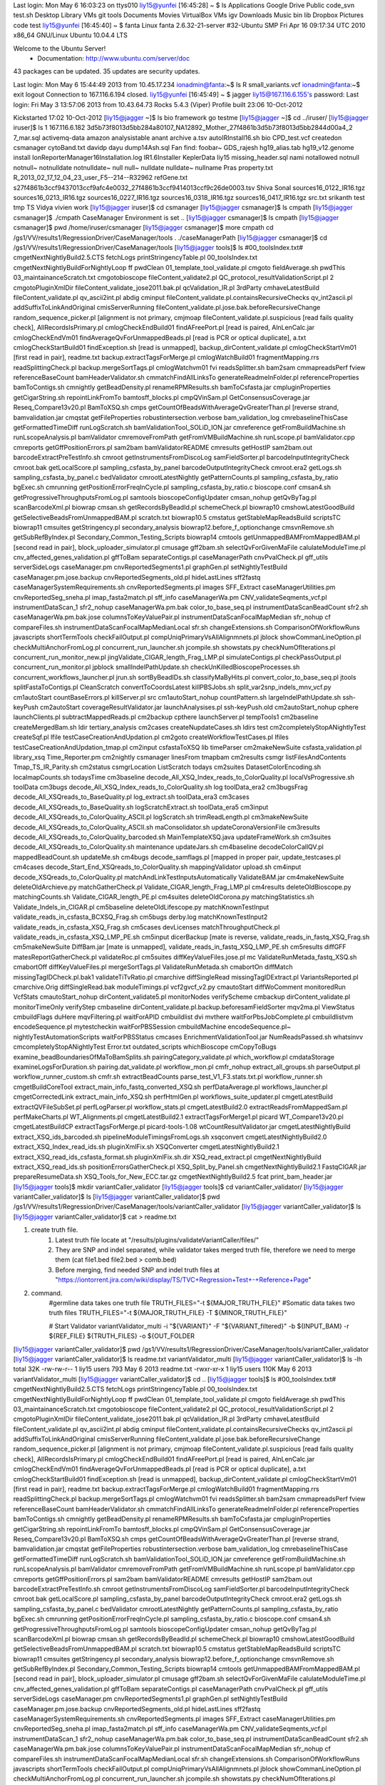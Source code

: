 Last login: Mon May  6 16:03:23 on ttys010
liy15@yunfei [16:45:28]
~ $ ls
Applications   Google Drive   Public         code_svn       test.sh
Desktop        Library        VMs            git            tools
Documents      Movies         VirtualBox VMs igv
Downloads      Music          bin            lib
Dropbox        Pictures       code           test
liy15@yunfei [16:45:40]
~ $ fanta
Linux fanta 2.6.32-21-server #32-Ubuntu SMP Fri Apr 16 09:17:34 UTC 2010 x86_64 GNU/Linux
Ubuntu 10.04.4 LTS

Welcome to the Ubuntu Server!
 * Documentation:  http://www.ubuntu.com/server/doc

43 packages can be updated.
35 updates are security updates.

Last login: Mon May  6 15:44:49 2013 from 10.45.17.234
ionadmin@fanta:~$ ls
R  small_variants.vcf
ionadmin@fanta:~$ exit
logout
Connection to 167.116.6.194 closed.
liy15@yunfei [16:45:49]
~ $ jagger
liy15@167.116.6.155's password: 
Last login: Fri May  3 13:57:06 2013 from 10.43.64.73
Rocks 5.4.3 (Viper)
Profile built 23:06 10-Oct-2012

Kickstarted 17:02 10-Oct-2012
[liy15@jagger ~]$ ls
bio  framework    go  testme
[liy15@jagger ~]$ cd ../iruser/
[liy15@jagger iruser]$ ls
1
167.116.6.182
3d5b73f8013d5bb284a80107_NA12892_Mother_27f4861b3d5b73f8013d5bb2844d00a4_2
7_mar.sql
activemq-data
amazon
analysistable
anant
archive
a.tsv
autoIRInstall16.sh
bio
CPD_test.vcf
createdon
csmanager
cytoBand.txt
davidp
dayu
dump14Ash.sql
Fan
find:
foobar~
GDS_rajesh
hg19_alias.tab
hg19_v12.genome
install
IonReporterManager16Installation.log
IR1.6Installer
KeplerData
liy15
missing_header.sql
nami
notallowed
notnull
notnull~
notnulldate
notnulldate~
null
null~
nulldate
nulldate~
nullname
Pras
property.txt
R_2013_02_17_12_04_23_user_F5--214--R32962
refGene.txt
s27f4861b3ccf9437013ccf9afc4e0032_27f4861b3ccf9414013ccf9c26de0003.tsv
Shiva
Sonal
sources16_0122_IR16.tgz
sources16_0213_IR16.tgz
sources16_0227_IR16.tgz
sources16_0318_IR16.tgz
sources16_0417_IR16.tgz
src.txt
srikanth
test
tmp
TS
Vidya
vivien
work
[liy15@jagger iruser]$ cd csmanager
[liy15@jagger csmanager]$ ls
cmpath
[liy15@jagger csmanager]$ ./cmpath 
CaseManager Environment is set ..
[liy15@jagger csmanager]$ ls
cmpath
[liy15@jagger csmanager]$ pwd
/home/iruser/csmanager
[liy15@jagger csmanager]$ more cmpath 
cd /gs1/VV/results1/RegressionDriver/CaseManager/tools
. ./caseManagerPath
[liy15@jagger csmanager]$ cd /gs1/VV/results1/RegressionDriver/CaseManager/tools
[liy15@jagger tools]$ ls
#00_toolsIndex.txt#		   cmgetNextNightlyBuild2.5.CTS			       fetchLogs					       printStringencyTable.pl
00_toolsIndex.txt		   cmgetNextNightlyBuildForNightlyLoop		       ff						       pwdClean
01_template_tool_validate.pl	   cmgoto					       fieldAverage.sh					       pwdThis
03_maintainanceScratch.txt	   cmgotobioscope				       fileContent_validate2.pl				       QC_protocol_resultValidationScript.pl
2				   cmgotoPluginXmlDir				       fileContent_validate_jose2011.bak.pl		       qcValidation_IR.pl
3rdParty			   cmhaveLatestBuild				       fileContent_validate.pl				       qv_ascii2int.pl
abdig				   cminput					       fileContent_validate.pl.containsRecursiveChecks	       qv_int2ascii.pl
addSuffixToLinkAndOriginal	   cmisServerRunning				       fileContent_validate.pl.jose.bak.beforeRecursiveChange  random_sequence_picker.pl
[alignment is not primary,	   cmjmoap					       fileContent_validate.pl.suspicious		       [read fails quality check],
AllRecordsIsPrimary.pl		   cmlogCheckEndBuild01				       findAFreePort.pl					       [read is paired,
AlnLenCalc.jar			   cmlogCheckEndVm01				       findAverageQvForUnmappedBeads.pl			       [read is PCR or optical duplicate],
a.txt				   cmlogCheckStartBuild01			       findException.sh					       [read is unmapped],
backup_dirContent_validate.pl	   cmlogCheckStartVm01				       [first read in pair],				       readme.txt
backup.extractTagsForMerge.pl	   cmlogWatchBuild01				       fragmentMapping.rrs				       readSplittingCheck.pl
backup.mergeSortTags.pl		   cmlogWatchvm01				       fvi						       readsSplitter.sh
bam2sam				   cmmapreadsPerf				       fview						       referenceBaseCount
bamHeaderValidator.sh		   cmmatchFindAllLinksTo			       generateReadmeInFolder.pl			       referenceProperties
bamToContigs.sh			   cmnightly					       getBeadDensity.pl				       renameRPMResults.sh
bamToCsfasta.jar		   cmpluginProperties				       getCigarString.sh				       repointLinkFromTo
bamtosff_blocks.pl		   cmpQVinSam.pl				       GetConsensusCoverage.jar				       Reseq_Compare13v20.pl
BamToXSQ.sh			   cmps						       getCountOfBeadsWithAverageQvGreaterThan.pl	       [reverse strand,
bamvalidation.jar		   cmqstat					       getFileProperties				       robustintersection.verbose
bam_validation_log		   cmrebaselineThisCase				       getFormattedTimeDiff				       runLogScratch.sh
bamValidationTool_SOLiD_ION.jar    cmreference					       getFromBuildMachine.sh				       runLscopeAnalysis.pl
bamValidator			   cmremoveFromPath				       getFromVMBuildMachine.sh				       runLscope.pl
bamValidator.cpp		   cmreports					       getGffPositionErrors.pl				       sam2bam
bamValidatorREADME		   cmresults					       getHostIP					       sam2bam.out
barcodeExtractPreTestInfo.sh	   cmroot					       getInstrumentsFromDiscoLog			       samFieldSorter.pl
barcodeInputIntegrityCheck	   cmroot.bak					       getLocalScore.pl					       sampling_csfasta_by_panel
barcodeOutputIntegrityCheck	   cmroot.era2					       getLogs.sh					       sampling_csfasta_by_panel.c
bedValidator			   cmrootLatestNightly				       getPatternCounts.pl				       sampling_csfasta_by_ratio
bgExec.sh			   cmrunning					       getPositionErrorFreqInCycle.pl			       sampling_csfasta_by_ratio.c
bioscope.conf			   cmsan4.sh					       getProgressiveThroughputsFromLog.pl		       samtools
bioscopeConfigUpdater		   cmsan_nohup					       getQvByTag.pl					       scanBarcodeXml.pl
biowrap				   cmsan.sh					       getRecordsByBeadId.pl				       schemeCheck.pl
biowrap10			   cmshowLatestGoodBuild			       getSelectiveBeadsFromUnmappedBAM.pl		       scratch.txt
biowrap10.5			   cmstatus					       getStableMapReadsBuild				       scriptsTC
biowrap11			   cmsuites					       getStringency.pl					       secondary_analysis
biowrap12.before_f_optionchange    cmsvnRemove.sh				       getSubRefByIndex.pl				       Secondary_Common_Testing_Scripts
biowrap14			   cmtools					       getUnmappedBAMFromMappedBAM.pl			       [second read in pair],
block_uploader_simulator.pl	   cmusage					       gff2bam.sh					       selectQvForGivenMaFile
calulateModuleTime.pl		   cnv_affected_genes_validation.pl		       gffToBam						       separateContigs.pl
caseManagerPath			   cnvPvalCheck.pl				       gff_utils					       serverSideLogs
caseManager.pm			   cnvReportedSegments1.pl			       graphGen.pl					       setNightlyTestBuild
caseManager.pm.jose.backup	   cnvReportedSegments_old.pl			       hideLastLines					       sff2fastq
caseManagerSystemRequirements.sh   cnvReportedSegments.pl			       images						       SFF_Extract
caseManagerUtilities.pm		   cnvReportedSeg_sneha.pl			       imap_fasta2match.pl				       sff_info
caseManagerWa.pm		   CNV_validateSeqments_vcf.pl			       instrumentDataScan_1				       sfr2_nohup
caseManagerWa.pm.bak		   color_to_base_seq.pl				       instrumentDataScanBeadCount			       sfr2.sh
caseManagerWa.pm.bak.jose	   columnsToKeyValuePair.pl			       instrumentDataScanFocalMapMedian			       sfr_nohup
cf				   compareFiles.sh				       instrumentDataScanFocalMapMedianLocal		       sfr.sh
changeExtensions.sh		   ComparisonOfWorkflowRuns			       javascripts					       shortTermTools
checkFailOutput.pl		   compUniqPrimaryVsAllAlignmnets.pl		       jblock						       showCommanLineOption.pl
checkMultiAnchorFromLog.pl	   concurrent_run_launcher.sh			       jcompile.sh					       showstats.py
checkNumOfIterations.pl		   concurrent_run_monitor_new.pl		       jingValidate_CIGAR_length_Frag_LMP.pl		       simulateContigs.pl
checkPassOutput.pl		   concurrent_run_monitor.pl			       jpblock						       smallIndelPathUpdate.sh
checkUnKilledBioscopeProcesses.sh  concurrent_workflows_launcher.pl		       jrun.sh						       sortByBeadIDs.sh
classifyMaByHits.pl		   convert_color_to_base_seq.pl			       jtools						       splitFastaToContigs.pl
CleanScratch			   convertToCoordsLatest			       killPBSJobs.sh					       split_var2snp_indels_mnv_vcf.py
cm1autoStart			   countBaseErrors.pl				       killServer.pl					       src
cm1autoStart_nohup		   countPattern.sh				       largeIndelPathUpdate.sh				       ssh-keyPush
cm2autoStart			   coverageResultValidator.jar			       launchAnalysises.pl				       ssh-keyPush.old
cm2autoStart_nohup		   cphere					       launchClients.pl					       subtractMappedReads.pl
cm2backup			   cpthere					       launchServer.pl					       tempTools1
cm2baseline			   createMergedBam.sh				       ldir						       tertiary_analysis
cm2cases			   createNupdateCases.sh			       ldirs						       test
cm2completelyStopANightlyTest	   createSqf.pl					       lfile						       testCaseCreationAndUpdation.pl
cm2goto				   createWorkflowTestCases.pl			       lfiles						       testCaseCreationAndUpdation_tmap.pl
cm2input			   csfastaToXSQ					       lib						       timeParser
cm2makeNewSuite			   csfasta_validation.pl			       library_xsq					       Time_Reporter.pm
cm2nightly			   csmanager					       linesFrom					       tmapbam
cm2results			   csmgr					       listFilesAndContents				       Tmap_TS_IR_Parity.sh
cm2status			   csmgrLocation				       ListScratch					       todays
cm2suites			   DatasetColorEncoding.sh			       localmapCounts.sh				       todaysTime
cm3baseline			   decode_All_XSQ_Index_reads_to_ColorQuality.pl       localVsProgressive.sh				       toolData
cm3bugs				   decode_All_XSQ_Index_reads_to_ColorQuality.sh       log						       toolData_era2
cm3bugsFrag			   decode_All_XSQreads_to_BaseQuality.pl	       log_extract.sh					       toolData_era3
cm3cases			   decode_All_XSQreads_to_BaseQuality.sh	       logScratchExtract.sh				       toolData_era5
cm3input			   decode_All_XSQreads_to_ColorQuality_ASCII.pl        logScratch.sh					       trimReadLength.pl
cm3makeNewSuite			   decode_All_XSQreads_to_ColorQuality_ASCII.sh        maConsolidator.sh				       updateCoronaVersionFile
cm3results			   decode_All_XSQreads_to_ColorQuality_barcoded.sh     MainTemplateXSQ.java				       updateFrameWork.sh
cm3suites			   decode_All_XSQreads_to_ColorQuality.sh	       maintenance					       updateJars.sh
cm4baseline			   decodeColorCallQV.pl				       mappedBeadCount.sh				       updateMe.sh
cm4bugs				   decode_samflags.pl				       [mapped in proper pair,				       update_testcases.pl
cm4cases			   decode_Start_End_XSQreads_to_ColorQuality.sh        mappingValidator					       upload.sh
cm4input			   decode_XSQreads_to_ColorQuality.pl		       matchAndLinkTestInputsAutomatically		       ValidateBAM.jar
cm4makeNewSuite			   deleteOldArchieve.py				       matchGatherCheck.pl				       Validate_CIGAR_length_Frag_LMP.pl
cm4results			   deleteOldBioscope.py				       matchingCounts.sh				       Validate_CIGAR_length_PE.pl
cm4suites			   deleteOldCorona.py				       matchingStatistics.sh				       Validate_Indels_in_CIGAR.pl
cm5baseline			   deleteOldLifescope.py			       matchKnownTestInput				       validate_reads_in_csfasta_BCXSQ_Frag.sh
cm5bugs				   derby.log					       matchKnownTestInput2				       validate_reads_in_csfasta_XSQ_Frag.sh
cm5cases			   devLicenses					       matchThroughputCheck.pl				       validate_reads_in_csfasta_XSQ_LMP_PE.sh
cm5input			   dicerBackup					       [mate is reverse,				       validate_reads_in_fastq_XSQ_Frag.sh
cm5makeNewSuite			   DiffBam.jar					       [mate is unmapped],				       validate_reads_in_fastq_XSQ_LMP_PE.sh
cm5results			   diffGFF					       matesReportGatherCheck.pl			       validateRoc.pl
cm5suites			   diffKeyValueFiles.jose.pl			       mc						       ValidateRunMetada_fastq_XSQ.sh
cmabortOff			   diffKeyValueFiles.pl				       mergeSortTags.pl					       ValidateRunMetada.sh
cmabortOn			   diffMatch					       missingTagIDCheck.pl.bak1			       validateTiTvRatio.pl
cmarchive			   diffSingleRead				       missingTagIDExtract.pl				       VariantsReported.pl
cmarchive.Orig			   diffSingleRead.bak				       moduleTimings.pl					       vcf2gvcf_v2.py
cmautoStart			   diffWoComment				       monitoredRun					       VcfStats
cmautoStart_nohup		   dirContent_validate5.pl			       monitorNodes					       verifyScheme
cmbackup			   dirContent_validate.pl			       monitorTimeOnly					       verifyStep
cmbaseline			   dirContent_validate.pl.backup.beforesamFieldSorter  mqv2ma.pl					       ViewStatus
cmbuildFlags			   duHere					       mqvFiltering.pl					       waitForAPID
cmbuildlist			   dvi						       mvthere						       waitForPbsJobComplete.pl
cmbuildlistvm			   encodeSequence.pl				       mytestcheckin					       waitForPBSSession
cmbuildMachine			   encodeSequence.pl~				       nightlyTestAutomationScripts			       waitForPBSStatus
cmcases				   EnrichmentValidationTool.jar			       NumReadsPassed.sh				       whatsinvv
cmcompletelyStopANightlyTest	   Error.txt					       outdated_scripts					       whichBioscope
cmCopyToBugs			   examine_beadBoundariesOfMaToBamSplits.sh	       pairingCategory_validate.pl			       which_workflow.pl
cmdataStorage			   examineLogsForDuration.sh			       pairing.dat_validate.pl				       workflow_mon.pl
cmfr_nohup			   extract_all_groups.sh			       parseOutput.pl					       workflow_runner_custom.sh
cmfr.sh				   extractBeadCounts				       parse_test_V1_F3.stats.txt.pl			       workflow_runner.sh
cmgetBuildCoreTool		   extract_main_info_fastq_converted_XSQ.sh	       perfDataAverage.pl				       workflows_launcher.pl
cmgetCorrectedLink		   extract_main_info_XSQ.sh			       perfHtmlGen.pl					       workflows_suite_updater.pl
cmgetLatestBuild		   extractQVFileSubSet.pl			       perfLogParser.pl					       workflow_stats.pl
cmgetLatestBuild2.0		   extractReadsFromMappedSam.pl			       perfMakeCharts.pl				       WT_Alignments.pl
cmgetLatestBuild2.1		   extractTagsForMerge1.pl			       picard						       WT_Compare13v20.pl
cmgetLatestBuildCP		   extractTagsForMerge.pl			       picard-tools-1.08				       wtCountResultValidator.jar
cmgetLatestNightlyBuild		   extract_XSQ_ids_barcoded.sh			       pipelineModuleTimingsFromLogs.sh			       xsqconvert
cmgetLatestNightlyBuild2.0	   extract_XSQ_Index_read_ids.sh		       pluginXmlFix.sh					       XSQConverter
cmgetLatestNightlyBuild2.1	   extract_XSQ_read_ids_csfasta_format.sh	       pluginXmlFix.sh.dir				       XSQ_read_extract.pl
cmgetNextNightlyBuild		   extract_XSQ_read_ids.sh			       positionErrorsGatherCheck.pl			       XSQ_Split_by_Panel.sh
cmgetNextNightlyBuild2.1	   FastqCIGAR.jar				       prepareResumeData.sh				       XSQ_Tools_for_New_ECC.tar.gz
cmgetNextNightlyBuild2.5	   fcat						       print_bam_header.jar
[liy15@jagger tools]$ mkdir variantCaller_validator
[liy15@jagger tools]$ cd variantCaller_validator/
[liy15@jagger variantCaller_validator]$ ls
[liy15@jagger variantCaller_validator]$ pwd
/gs1/VV/results1/RegressionDriver/CaseManager/tools/variantCaller_validator
[liy15@jagger variantCaller_validator]$ ls
[liy15@jagger variantCaller_validator]$ cat > readme.txt

1. create truth file. 
    1) Latest truth file locate at "/results/plugins/validateVariantCaller/files/"
    2) They are SNP and indel separated, while validator takes merged truth file, therefore we need to merge them (cat file1.bed file2.bed > comb.bed)
    3) Before merging, find needed SNP and indel truth files at "https://iontorrent.jira.com/wiki/display/TS/TVC+Regression+Test+-+Reference+Page"


2. command.
    #germline data takes one truth file
    TRUTH_FILES="-t ${MAJOR_TRUTH_FILE}"
    #Somatic data takes two truth files
    TRUTH_FILES="-t ${MAJOR_TRUTH_FILE} -T ${MINOR_TRUTH_FILE}"

    # Start Validator
    variantValidator_multi \
    -i "${VARIANT}" \
    -F "${VARIANT_filtered}" \
    -b ${INPUT_BAM} \
    -r ${REF_FILE} \
    ${TRUTH_FILES} \
    -o ${OUT_FOLDER
[liy15@jagger variantCaller_validator]$ pwd
/gs1/VV/results1/RegressionDriver/CaseManager/tools/variantCaller_validator
[liy15@jagger variantCaller_validator]$ ls
readme.txt  variantValidator_multi
[liy15@jagger variantCaller_validator]$ ls -lh
total 32K
-rw-rw-r-- 1 liy15 users  793 May  6  2013 readme.txt
-rwxr-xr-x 1 liy15 users 110K May  6  2013 variantValidator_multi
[liy15@jagger variantCaller_validator]$ cd ..
[liy15@jagger tools]$ ls
#00_toolsIndex.txt#		   cmgetNextNightlyBuild2.5.CTS			       fetchLogs					       printStringencyTable.pl
00_toolsIndex.txt		   cmgetNextNightlyBuildForNightlyLoop		       ff						       pwdClean
01_template_tool_validate.pl	   cmgoto					       fieldAverage.sh					       pwdThis
03_maintainanceScratch.txt	   cmgotobioscope				       fileContent_validate2.pl				       QC_protocol_resultValidationScript.pl
2				   cmgotoPluginXmlDir				       fileContent_validate_jose2011.bak.pl		       qcValidation_IR.pl
3rdParty			   cmhaveLatestBuild				       fileContent_validate.pl				       qv_ascii2int.pl
abdig				   cminput					       fileContent_validate.pl.containsRecursiveChecks	       qv_int2ascii.pl
addSuffixToLinkAndOriginal	   cmisServerRunning				       fileContent_validate.pl.jose.bak.beforeRecursiveChange  random_sequence_picker.pl
[alignment is not primary,	   cmjmoap					       fileContent_validate.pl.suspicious		       [read fails quality check],
AllRecordsIsPrimary.pl		   cmlogCheckEndBuild01				       findAFreePort.pl					       [read is paired,
AlnLenCalc.jar			   cmlogCheckEndVm01				       findAverageQvForUnmappedBeads.pl			       [read is PCR or optical duplicate],
a.txt				   cmlogCheckStartBuild01			       findException.sh					       [read is unmapped],
backup_dirContent_validate.pl	   cmlogCheckStartVm01				       [first read in pair],				       readme.txt
backup.extractTagsForMerge.pl	   cmlogWatchBuild01				       fragmentMapping.rrs				       readSplittingCheck.pl
backup.mergeSortTags.pl		   cmlogWatchvm01				       fvi						       readsSplitter.sh
bam2sam				   cmmapreadsPerf				       fview						       referenceBaseCount
bamHeaderValidator.sh		   cmmatchFindAllLinksTo			       generateReadmeInFolder.pl			       referenceProperties
bamToContigs.sh			   cmnightly					       getBeadDensity.pl				       renameRPMResults.sh
bamToCsfasta.jar		   cmpluginProperties				       getCigarString.sh				       repointLinkFromTo
bamtosff_blocks.pl		   cmpQVinSam.pl				       GetConsensusCoverage.jar				       Reseq_Compare13v20.pl
BamToXSQ.sh			   cmps						       getCountOfBeadsWithAverageQvGreaterThan.pl	       [reverse strand,
bamvalidation.jar		   cmqstat					       getFileProperties				       robustintersection.verbose
bam_validation_log		   cmrebaselineThisCase				       getFormattedTimeDiff				       runLogScratch.sh
bamValidationTool_SOLiD_ION.jar    cmreference					       getFromBuildMachine.sh				       runLscopeAnalysis.pl
bamValidator			   cmremoveFromPath				       getFromVMBuildMachine.sh				       runLscope.pl
bamValidator.cpp		   cmreports					       getGffPositionErrors.pl				       sam2bam
bamValidatorREADME		   cmresults					       getHostIP					       sam2bam.out
barcodeExtractPreTestInfo.sh	   cmroot					       getInstrumentsFromDiscoLog			       samFieldSorter.pl
barcodeInputIntegrityCheck	   cmroot.bak					       getLocalScore.pl					       sampling_csfasta_by_panel
barcodeOutputIntegrityCheck	   cmroot.era2					       getLogs.sh					       sampling_csfasta_by_panel.c
bedValidator			   cmrootLatestNightly				       getPatternCounts.pl				       sampling_csfasta_by_ratio
bgExec.sh			   cmrunning					       getPositionErrorFreqInCycle.pl			       sampling_csfasta_by_ratio.c
bioscope.conf			   cmsan4.sh					       getProgressiveThroughputsFromLog.pl		       samtools
bioscopeConfigUpdater		   cmsan_nohup					       getQvByTag.pl					       scanBarcodeXml.pl
biowrap				   cmsan.sh					       getRecordsByBeadId.pl				       schemeCheck.pl
biowrap10			   cmshowLatestGoodBuild			       getSelectiveBeadsFromUnmappedBAM.pl		       scratch.txt
biowrap10.5			   cmstatus					       getStableMapReadsBuild				       scriptsTC
biowrap11			   cmsuites					       getStringency.pl					       secondary_analysis
biowrap12.before_f_optionchange    cmsvnRemove.sh				       getSubRefByIndex.pl				       Secondary_Common_Testing_Scripts
biowrap14			   cmtools					       getUnmappedBAMFromMappedBAM.pl			       [second read in pair],
block_uploader_simulator.pl	   cmusage					       gff2bam.sh					       selectQvForGivenMaFile
calulateModuleTime.pl		   cnv_affected_genes_validation.pl		       gffToBam						       separateContigs.pl
caseManagerPath			   cnvPvalCheck.pl				       gff_utils					       serverSideLogs
caseManager.pm			   cnvReportedSegments1.pl			       graphGen.pl					       setNightlyTestBuild
caseManager.pm.jose.backup	   cnvReportedSegments_old.pl			       hideLastLines					       sff2fastq
caseManagerSystemRequirements.sh   cnvReportedSegments.pl			       images						       SFF_Extract
caseManagerUtilities.pm		   cnvReportedSeg_sneha.pl			       imap_fasta2match.pl				       sff_info
caseManagerWa.pm		   CNV_validateSeqments_vcf.pl			       instrumentDataScan_1				       sfr2_nohup
caseManagerWa.pm.bak		   color_to_base_seq.pl				       instrumentDataScanBeadCount			       sfr2.sh
caseManagerWa.pm.bak.jose	   columnsToKeyValuePair.pl			       instrumentDataScanFocalMapMedian			       sfr_nohup
cf				   compareFiles.sh				       instrumentDataScanFocalMapMedianLocal		       sfr.sh
changeExtensions.sh		   ComparisonOfWorkflowRuns			       javascripts					       shortTermTools
checkFailOutput.pl		   compUniqPrimaryVsAllAlignmnets.pl		       jblock						       showCommanLineOption.pl
checkMultiAnchorFromLog.pl	   concurrent_run_launcher.sh			       jcompile.sh					       showstats.py
checkNumOfIterations.pl		   concurrent_run_monitor_new.pl		       jingValidate_CIGAR_length_Frag_LMP.pl		       simulateContigs.pl
checkPassOutput.pl		   concurrent_run_monitor.pl			       jpblock						       smallIndelPathUpdate.sh
checkUnKilledBioscopeProcesses.sh  concurrent_workflows_launcher.pl		       jrun.sh						       sortByBeadIDs.sh
classifyMaByHits.pl		   convert_color_to_base_seq.pl			       jtools						       splitFastaToContigs.pl
CleanScratch			   convertToCoordsLatest			       killPBSJobs.sh					       split_var2snp_indels_mnv_vcf.py
cm1autoStart			   countBaseErrors.pl				       killServer.pl					       src
cm1autoStart_nohup		   countPattern.sh				       largeIndelPathUpdate.sh				       ssh-keyPush
cm2autoStart			   coverageResultValidator.jar			       launchAnalysises.pl				       ssh-keyPush.old
cm2autoStart_nohup		   cphere					       launchClients.pl					       subtractMappedReads.pl
cm2backup			   cpthere					       launchServer.pl					       tempTools1
cm2baseline			   createMergedBam.sh				       ldir						       tertiary_analysis
cm2cases			   createNupdateCases.sh			       ldirs						       test
cm2completelyStopANightlyTest	   createSqf.pl					       lfile						       testCaseCreationAndUpdation.pl
cm2goto				   createWorkflowTestCases.pl			       lfiles						       testCaseCreationAndUpdation_tmap.pl
cm2input			   csfastaToXSQ					       lib						       timeParser
cm2makeNewSuite			   csfasta_validation.pl			       library_xsq					       Time_Reporter.pm
cm2nightly			   csmanager					       linesFrom					       tmapbam
cm2results			   csmgr					       listFilesAndContents				       Tmap_TS_IR_Parity.sh
cm2status			   csmgrLocation				       ListScratch					       todays
cm2suites			   DatasetColorEncoding.sh			       localmapCounts.sh				       todaysTime
cm3baseline			   decode_All_XSQ_Index_reads_to_ColorQuality.pl       localVsProgressive.sh				       toolData
cm3bugs				   decode_All_XSQ_Index_reads_to_ColorQuality.sh       log						       toolData_era2
cm3bugsFrag			   decode_All_XSQreads_to_BaseQuality.pl	       log_extract.sh					       toolData_era3
cm3cases			   decode_All_XSQreads_to_BaseQuality.sh	       logScratchExtract.sh				       toolData_era5
cm3input			   decode_All_XSQreads_to_ColorQuality_ASCII.pl        logScratch.sh					       trimReadLength.pl
cm3makeNewSuite			   decode_All_XSQreads_to_ColorQuality_ASCII.sh        maConsolidator.sh				       updateCoronaVersionFile
cm3results			   decode_All_XSQreads_to_ColorQuality_barcoded.sh     MainTemplateXSQ.java				       updateFrameWork.sh
cm3suites			   decode_All_XSQreads_to_ColorQuality.sh	       maintenance					       updateJars.sh
cm4baseline			   decodeColorCallQV.pl				       mappedBeadCount.sh				       updateMe.sh
cm4bugs				   decode_samflags.pl				       [mapped in proper pair,				       update_testcases.pl
cm4cases			   decode_Start_End_XSQreads_to_ColorQuality.sh        mappingValidator					       upload.sh
cm4input			   decode_XSQreads_to_ColorQuality.pl		       matchAndLinkTestInputsAutomatically		       ValidateBAM.jar
cm4makeNewSuite			   deleteOldArchieve.py				       matchGatherCheck.pl				       Validate_CIGAR_length_Frag_LMP.pl
cm4results			   deleteOldBioscope.py				       matchingCounts.sh				       Validate_CIGAR_length_PE.pl
cm4suites			   deleteOldCorona.py				       matchingStatistics.sh				       Validate_Indels_in_CIGAR.pl
cm5baseline			   deleteOldLifescope.py			       matchKnownTestInput				       validate_reads_in_csfasta_BCXSQ_Frag.sh
cm5bugs				   derby.log					       matchKnownTestInput2				       validate_reads_in_csfasta_XSQ_Frag.sh
cm5cases			   devLicenses					       matchThroughputCheck.pl				       validate_reads_in_csfasta_XSQ_LMP_PE.sh
cm5input			   dicerBackup					       [mate is reverse,				       validate_reads_in_fastq_XSQ_Frag.sh
cm5makeNewSuite			   DiffBam.jar					       [mate is unmapped],				       validate_reads_in_fastq_XSQ_LMP_PE.sh
cm5results			   diffGFF					       matesReportGatherCheck.pl			       validateRoc.pl
cm5suites			   diffKeyValueFiles.jose.pl			       mc						       ValidateRunMetada_fastq_XSQ.sh
cmabortOff			   diffKeyValueFiles.pl				       mergeSortTags.pl					       ValidateRunMetada.sh
cmabortOn			   diffMatch					       missingTagIDCheck.pl.bak1			       validateTiTvRatio.pl
cmarchive			   diffSingleRead				       missingTagIDExtract.pl				       variantCaller_validator
cmarchive.Orig			   diffSingleRead.bak				       moduleTimings.pl					       VariantsReported.pl
cmautoStart			   diffWoComment				       monitoredRun					       vcf2gvcf_v2.py
cmautoStart_nohup		   dirContent_validate5.pl			       monitorNodes					       VcfStats
cmbackup			   dirContent_validate.pl			       monitorTimeOnly					       verifyScheme
cmbaseline			   dirContent_validate.pl.backup.beforesamFieldSorter  mqv2ma.pl					       verifyStep
cmbuildFlags			   duHere					       mqvFiltering.pl					       ViewStatus
cmbuildlist			   dvi						       mvthere						       waitForAPID
cmbuildlistvm			   encodeSequence.pl				       mytestcheckin					       waitForPbsJobComplete.pl
cmbuildMachine			   encodeSequence.pl~				       nightlyTestAutomationScripts			       waitForPBSSession
cmcases				   EnrichmentValidationTool.jar			       NumReadsPassed.sh				       waitForPBSStatus
cmcompletelyStopANightlyTest	   Error.txt					       outdated_scripts					       whatsinvv
cmCopyToBugs			   examine_beadBoundariesOfMaToBamSplits.sh	       pairingCategory_validate.pl			       whichBioscope
cmdataStorage			   examineLogsForDuration.sh			       pairing.dat_validate.pl				       which_workflow.pl
cmfr_nohup			   extract_all_groups.sh			       parseOutput.pl					       workflow_mon.pl
cmfr.sh				   extractBeadCounts				       parse_test_V1_F3.stats.txt.pl			       workflow_runner_custom.sh
cmgetBuildCoreTool		   extract_main_info_fastq_converted_XSQ.sh	       perfDataAverage.pl				       workflow_runner.sh
cmgetCorrectedLink		   extract_main_info_XSQ.sh			       perfHtmlGen.pl					       workflows_launcher.pl
cmgetLatestBuild		   extractQVFileSubSet.pl			       perfLogParser.pl					       workflows_suite_updater.pl
cmgetLatestBuild2.0		   extractReadsFromMappedSam.pl			       perfMakeCharts.pl				       workflow_stats.pl
cmgetLatestBuild2.1		   extractTagsForMerge1.pl			       picard						       WT_Alignments.pl
cmgetLatestBuildCP		   extractTagsForMerge.pl			       picard-tools-1.08				       WT_Compare13v20.pl
cmgetLatestNightlyBuild		   extract_XSQ_ids_barcoded.sh			       pipelineModuleTimingsFromLogs.sh			       wtCountResultValidator.jar
cmgetLatestNightlyBuild2.0	   extract_XSQ_Index_read_ids.sh		       pluginXmlFix.sh					       xsqconvert
cmgetLatestNightlyBuild2.1	   extract_XSQ_read_ids_csfasta_format.sh	       pluginXmlFix.sh.dir				       XSQConverter
cmgetNextNightlyBuild		   extract_XSQ_read_ids.sh			       positionErrorsGatherCheck.pl			       XSQ_read_extract.pl
cmgetNextNightlyBuild2.1	   FastqCIGAR.jar				       prepareResumeData.sh				       XSQ_Split_by_Panel.sh
cmgetNextNightlyBuild2.5	   fcat						       print_bam_header.jar				       XSQ_Tools_for_New_ECC.tar.gz
[liy15@jagger tools]$ chmod -R +x variantCaller_validator/
[liy15@jagger tools]$ ls -lh
total 84M
-rw-rw-r--  1 corona users  13K Aug 26  2010 #00_toolsIndex.txt#
-rw-rw-r--  1 corona users  39K Apr 16 03:48 00_toolsIndex.txt
-rwxrwxr-x  1 corona users 7.8K Feb 27  2009 01_template_tool_validate.pl
-rw-rw-r--  1 corona users   76 Feb 27  2009 03_maintainanceScratch.txt
-rw-rw-r--  1 corona users 1.3K Sep 23  2010 2
drwxrwxr-x 16 corona users  32K Feb 15  2011 3rdParty
-rwxrwxr-x  1 corona users   72 Feb 27  2009 abdig
-rwxrwxr-x  1 corona users 1.1K Feb 27  2009 addSuffixToLinkAndOriginal
-rw-rw-r--  1 corona users    0 Jun  8  2011 [alignment is not primary,
-rw-rw-r--  1 corona users  481 Jan 17  2011 AllRecordsIsPrimary.pl
-rw-rw-r--  1 iruser hdfs  876K Apr 10  2012 AlnLenCalc.jar
-rw-rw-r--  1 corona users  11K Sep 30  2010 a.txt
-rwxrwxr-x  1 corona users  12K Feb 27  2009 backup_dirContent_validate.pl
-rwxrwxr-x  1 corona users  970 Feb 27  2009 backup.extractTagsForMerge.pl
-rwxrwxr-x  1 corona users 1.2K Feb 27  2009 backup.mergeSortTags.pl
-rwxrwxr-x  1 corona users 1.8K Mar 22  2010 bam2sam
-rwxrwxr-x  1 corona users  444 Feb 15  2011 bamHeaderValidator.sh
-rwxrwxr-x  1 iruser hdfs  3.6K Apr 15 01:34 bamToContigs.sh
-rw-rw-r--  1 corona users  16M Jul 14  2011 bamToCsfasta.jar
-rwxr-xr-x  1 iruser hdfs  4.3K Jan  7 08:16 bamtosff_blocks.pl
-rw-rw-r--  1 corona users 1.4K Jul 14  2011 BamToXSQ.sh
-rw-rw-r--  1 corona users 1.5M Aug  1  2011 bamvalidation.jar
drwxr-xr-x  2 iruser hdfs   32K Apr  1 00:32 bam_validation_log
-rw-rw-r--  1 corona users 1.5M Feb 17  2012 bamValidationTool_SOLiD_ION.jar
drwxrwxr-x  4 corona users  32K Jul 29  2011 bamValidator
-rw-rw-r--  1 corona users  63K Mar  9  2011 bamValidator.cpp
-rw-rw-r--  1 corona users 2.5K Mar  7  2011 bamValidatorREADME
-rwxrwxr-x  1 corona users  394 Feb 27  2009 barcodeExtractPreTestInfo.sh
-rwxrwxr-x  1 corona users 2.4K Feb 27  2009 barcodeInputIntegrityCheck
-rwxrwxr-x  1 corona users 2.1K Feb 27  2009 barcodeOutputIntegrityCheck
drwxrwxr-x  4 corona users  32K Apr 12  2012 bedValidator
-rwxrwxr-x  1 corona users  399 Jan  7  2011 bgExec.sh
-rw-rw-r--  1 corona users 1.9K Jan 27  2011 bioscope.conf
drwxrwxr-x  3 corona users  32K Nov 16  2010 bioscopeConfigUpdater
-rwxrwxrwx  1 corona users  19K Apr 19  2011 biowrap
-rwxrwxr-x  1 corona users  18K Feb  3  2011 biowrap10
-rwxrwxr-x  1 corona users  18K Feb 10  2011 biowrap10.5
-rwxrwxr-x  1 corona users  19K Feb 10  2011 biowrap11
-rwxrwxr-x  1 corona users  19K Feb 23  2011 biowrap12.before_f_optionchange
-rwxrwxr-x  1 corona users  19K Feb 25  2011 biowrap14
-rwxrwxr-x  1 iruser hdfs  8.8K Apr 15 04:18 block_uploader_simulator.pl
-rwxr-xr-x  1 iruser hdfs  8.5K May  2 03:34 calulateModuleTime.pl
-rwxrwxr-x  1 corona users  894 Feb 25 00:32 caseManagerPath
-r--rw-r--  1 corona users  70K Jun 28  2012 caseManager.pm
-r--r--r--  1 iruser hdfs   70K Jun 28  2012 caseManager.pm.jose.backup
-rwxrwxr-x  1 corona users  328 Jan 26  2011 caseManagerSystemRequirements.sh
-rw-rw-r--  1 corona users  30K Feb 10  2011 caseManagerUtilities.pm
-rw-rw-r--  1 corona users  67K Sep 30  2010 caseManagerWa.pm
-rw-rw-r--  1 corona users  66K Sep 13  2010 caseManagerWa.pm.bak
-rw-rw-r--  1 corona users  69K Sep 30  2010 caseManagerWa.pm.bak.jose
-rwxrwxr-x  1 corona users  320 Apr  1  2010 cf
-rwxrwxr-x  1 corona users  303 Jun 18  2009 changeExtensions.sh
-rwxrwxr-x  1 corona users 2.9K Oct 16  2010 checkFailOutput.pl
-rwxrwxr-x  1 corona users 1.3K Aug  9  2010 checkMultiAnchorFromLog.pl
-rwxrwxr-x  1 corona users 1.3K Jan  4  2010 checkNumOfIterations.pl
-rwxrwxr-x  1 corona users 2.5K Oct 11  2010 checkPassOutput.pl
-rwxrwxr-x  1 corona users  696 Feb 12  2011 checkUnKilledBioscopeProcesses.sh
-rwxrwxr-x  1 corona users 6.2K Sep 24  2009 classifyMaByHits.pl
-rwxrwxr-x  1 iruser hdfs   346 May  8  2012 CleanScratch
-rwxrwxr-x  1 corona users 6.0K Jul 14  2009 cm1autoStart
-rwxrwxr-x  1 corona users  442 Jun 25  2009 cm1autoStart_nohup
-rwxrwxr-x  1 corona users 7.1K Feb 11  2010 cm2autoStart
-rwxrwxr-x  1 corona users  429 Jun 25  2009 cm2autoStart_nohup
-rwxrwxr-x  1 corona users  134 Jul 23  2009 cm2backup
-rwxrwxr-x  1 corona users   54 Jun 12  2009 cm2baseline
-rwxrwxr-x  1 corona users   43 May 12  2009 cm2cases
-rwxrwxr-x  1 corona users  424 Jan 20  2010 cm2completelyStopANightlyTest
-rwxrwxr-x  1 corona users  513 Oct 13  2010 cm2goto
-rwxrwxr-x  1 corona users   51 Jun  3  2009 cm2input
-rwxrwxr-x  1 corona users 2.7K Aug 17  2010 cm2makeNewSuite
-rwxrwxr-x  1 corona users 2.3K Feb 18  2010 cm2nightly
-rwxrwxr-x  1 corona users  174 Jul 28  2009 cm2results
-rwxrwxr-x  1 corona users  191 Jun 29  2009 cm2status
-rwxrwxr-x  1 corona users   44 May 12  2009 cm2suites
-rwxrwxr-x  1 corona users   54 Nov 19  2010 cm3baseline
-rwxrwxr-x  1 corona users   49 Jan 28  2011 cm3bugs
-rwxrwxr-x  1 corona users   65 Jan 25  2011 cm3bugsFrag
-rwxrwxr-x  1 corona users   43 Nov  3  2010 cm3cases
-rwxrwxr-x  1 corona users   51 Nov 19  2010 cm3input
-rwxrwxr-x  1 corona users 2.7K Nov 24  2010 cm3makeNewSuite
-rwxrwxr-x  1 corona users  174 Nov  3  2010 cm3results
-rwxrwxr-x  1 corona users   44 Nov  3  2010 cm3suites
-rwxrwxr-x  1 corona users   54 Aug 16  2011 cm4baseline
-rwxrwxr-x  1 corona users   49 Aug 16  2011 cm4bugs
-rwxrwxr-x  1 corona users   43 Aug 16  2011 cm4cases
-rwxrwxr-x  1 corona users   51 Aug 16  2011 cm4input
-rwxrwxr-x  1 corona users 3.5K Aug 16  2011 cm4makeNewSuite
-rwxrwxr-x  1 corona users  174 Aug 16  2011 cm4results
-rwxrwxr-x  1 corona users   44 Aug 16  2011 cm4suites
-rwxrwxr-x  1 corona users   54 Feb 27  2012 cm5baseline
-rwxrwxr-x  1 corona users   49 Feb 27  2012 cm5bugs
-rwxrwxr-x  1 corona users   43 Feb 27  2012 cm5cases
-rwxrwxr-x  1 corona users   51 Feb 27  2012 cm5input
-rwxrwxr-x  1 corona users 3.5K Feb 27  2012 cm5makeNewSuite
-rwxrwxr-x  1 corona users  174 Feb 27  2012 cm5results
-rwxrwxr-x  1 corona users   44 Feb 27  2012 cm5suites
-rwxrwxr-x  1 corona users   34 Feb 27  2009 cmabortOff
-rwxrwxr-x  1 corona users   32 Feb 27  2009 cmabortOn
-rwxrwxr-x  1 corona users 2.5K Feb 27  2009 cmarchive
-rwxrwxr-x  1 corona users  396 Feb 27  2009 cmarchive.Orig
-rwxrwxr-x  1 corona users 7.0K Oct 16  2009 cmautoStart
-rwxrwxr-x  1 corona users  440 Jun 25  2009 cmautoStart_nohup
-rwxrwxr-x  1 corona users  131 Feb 27  2009 cmbackup
-rwxrwxr-x  1 corona users   53 Feb 27  2009 cmbaseline
-rwxrwxr-x  1 corona users  243 Mar 12  2011 cmbuildFlags
-rwxrwxr-x  1 corona users  178 Jan 24  2011 cmbuildlist
-rwxrwxr-x  1 corona users   47 Feb 27  2009 cmbuildlistvm
-rwxrwxr-x  1 corona users  112 Oct 27  2010 cmbuildMachine
-rwxrwxr-x  1 corona users   11 Feb 27  2012 cmcases
-rwxrwxr-x  1 corona users  300 Jul  7  2009 cmcompletelyStopANightlyTest
-rwxrwxr-x  1 corona users  115 Jan 28  2011 cmCopyToBugs
-rwxrwxr-x  1 corona users   34 Aug 17  2009 cmdataStorage
-rwxrwxr-x  1 corona users 1.1K Feb 27  2012 cmfr_nohup
-rwxrwxr-x  1 corona users  465 Feb 27  2012 cmfr.sh
-rwxrwxr-x  1 corona users  16K Oct  7  2011 cmgetBuildCoreTool
-rwxrwxr-x  1 corona users 1.8K Feb  9  2010 cmgetCorrectedLink
-rwxrwxr-x  1 corona users   57 Oct  7  2011 cmgetLatestBuild
-rwxrwxr-x  1 corona users  223 Jan  7  2011 cmgetLatestBuild2.0
-rwxrwxr-x  1 corona users   57 Jun 20  2011 cmgetLatestBuild2.1
-rwxrwxr-x  1 corona users   57 May 31  2011 cmgetLatestBuildCP
-rwxrwxr-x  1 corona users   62 May 31  2011 cmgetLatestNightlyBuild
-rwxrwxr-x  1 corona users   62 Jan 31  2011 cmgetLatestNightlyBuild2.0
-rwxrwxr-x  1 corona users   62 Jun 20  2011 cmgetLatestNightlyBuild2.1
-rwxrwxr-x  1 corona users   84 May 31  2011 cmgetNextNightlyBuild
-rwxrwxr-x  1 corona users   84 Jun 20  2011 cmgetNextNightlyBuild2.1
-rwxrwxr-x  1 corona users   84 Jun 20  2011 cmgetNextNightlyBuild2.5
-rwxrwxr-x  1 corona users   88 Aug 26  2011 cmgetNextNightlyBuild2.5.CTS
lrwxrwxrwx  1 corona users   21 Aug 26  2011 cmgetNextNightlyBuildForNightlyLoop -> cmgetNextNightlyBuild
-rwxrwxr-x  1 corona users  360 Aug  5  2009 cmgoto
-rwxrwxr-x  1 corona users   24 Feb 12  2011 cmgotobioscope
-rwxrwxr-x  1 corona users   50 Feb 12  2011 cmgotoPluginXmlDir
-rwxrwxr-x  1 corona users  109 Feb 10  2011 cmhaveLatestBuild
-rwxrwxr-x  1 corona users   46 Feb 27  2009 cminput
-rwxrwxr-x  1 corona users  372 Feb 12  2011 cmisServerRunning
-rwxrwxr-x  1 corona users   16 Feb 27  2009 cmjmoap
-rwxrwxr-x  1 corona users  116 Feb 27  2009 cmlogCheckEndBuild01
-rwxrwxr-x  1 corona users  116 Feb 27  2009 cmlogCheckEndVm01
-rwxrwxr-x  1 corona users  113 Feb 27  2009 cmlogCheckStartBuild01
-rwxrwxr-x  1 corona users  227 Feb 27  2009 cmlogCheckStartVm01
-rwxrwxr-x  1 corona users  104 Feb 27  2009 cmlogWatchBuild01
-rwxrwxr-x  1 corona users  206 Feb 27  2009 cmlogWatchvm01
-rwxrwxr-x  1 corona users   88 Aug 17  2009 cmmapreadsPerf
-rwxrwxr-x  1 corona users  745 Jun 11  2009 cmmatchFindAllLinksTo
-rwxrwxr-x  1 corona users 1.6K Mar 28  2011 cmnightly
-rwxrwxr-x  1 corona users   51 Oct  6  2009 cmpluginProperties
-rwxrwxr-x  1 corona users 2.9K Jan 26  2010 cmpQVinSam.pl
-rwxrwxr-x  1 corona users  284 Oct  8  2009 cmps
-rwxrwxr-x  1 corona users  165 Jan 20  2010 cmqstat
-rwxrwxr-x  1 corona users 1.4K Jun 19  2009 cmrebaselineThisCase
-rwxrwxr-x  1 corona users   87 Feb 27  2009 cmreference
-rwxrwxr-x  1 corona users  321 Feb 11  2011 cmremoveFromPath
-rwxrwxr-x  1 corona users   35 Aug 17  2009 cmreports
-rwxrwxr-x  1 corona users   33 Feb 27  2012 cmresults
-rwxrwxr-x  1 corona users 2.8K Feb 15  2011 cmroot
-rwxrwxr-x  1 corona users 1.4K Aug 27  2010 cmroot.bak
-r-xrwxr-x  1 corona users 1.4K Feb 11  2011 cmroot.era2
-rwxrwxr-x  1 corona users  451 Jul 28  2009 cmrootLatestNightly
-rwxrwxr-x  1 corona users   34 Feb 27  2009 cmrunning
-rwxrwxr-x  1 corona users  494 Sep 20  2011 cmsan4.sh
-rwxrwxr-x  1 corona users 1.1K Feb 27  2012 cmsan_nohup
-rwxrwxr-x  1 corona users  494 Feb 27  2012 cmsan.sh
-rwxrwxr-x  1 corona users 1.5K Feb  5  2010 cmshowLatestGoodBuild
-rwxrwxr-x  1 corona users  205 Jan 15  2010 cmstatus
-rwxrwxr-x  1 corona users   12 Feb 27  2012 cmsuites
-rwxrwxr-x  1 corona users 1.7K Sep 29  2010 cmsvnRemove.sh
-rwxrwxr-x  1 corona users   33 Jan 10  2011 cmtools
-rwxrwxr-x  1 corona users   46 Oct 16  2009 cmusage
-rwxrwxr-x  1 iruser hdfs  8.1K Apr 17 01:25 cnv_affected_genes_validation.pl
-rwxrwxr-x  1 corona users 2.9K Jun 24  2009 cnvPvalCheck.pl
-rwxrwxr-x  1 corona users 7.8K Aug 10  2009 cnvReportedSegments1.pl
-rwxrwxr-x  1 corona users 3.6K Jun 22  2009 cnvReportedSegments_old.pl
-rwxrwxr-x  1 corona users 4.2K Jun 26  2009 cnvReportedSegments.pl
-rw-rw-r--  1 corona users 6.0K Aug 28  2009 cnvReportedSeg_sneha.pl
-rwxrwxrwx  1 iruser hdfs  3.9K Apr 15 01:22 CNV_validateSeqments_vcf.pl
-rw-rw-r--  1 corona users  631 May 24  2011 color_to_base_seq.pl
-rwxrwxr-x  1 corona users  799 Jul 21  2009 columnsToKeyValuePair.pl
-rwxrwxr-x  1 corona users  828 Feb 27  2009 compareFiles.sh
-rwxrwxr-x  1 iruser users  455 Oct  9  2012 ComparisonOfWorkflowRuns
-rw-rw-r--  1 corona users 2.3K Jan  5  2011 compUniqPrimaryVsAllAlignmnets.pl
-rwxrwxr-x  1 iruser hdfs   352 Jan  1 23:35 concurrent_run_launcher.sh
-rwxrwxr-x  1 iruser hdfs  4.3K Apr 23 02:52 concurrent_run_monitor_new.pl
-rwxrwxr-x  1 iruser hdfs  2.8K Apr 15 04:31 concurrent_run_monitor.pl
-rwxrwxr-x  1 iruser hdfs   11K Jan  3 02:19 concurrent_workflows_launcher.pl
-rw-rw-r--  1 corona users  631 Apr 26  2011 convert_color_to_base_seq.pl
-rwxrwxr-x  1 corona users 8.9K May  6  2009 convertToCoordsLatest
-rwxrwxr-x  1 corona users 4.0K Apr 20  2009 countBaseErrors.pl
-rwxrw-r--  1 corona users   80 Feb 19  2011 countPattern.sh
-rw-rw-r--  1 corona users 942K Feb 17  2012 coverageResultValidator.jar
-rwxrwxr-x  1 corona users  898 Mar  2  2009 cphere
-rwxrwxr-x  1 corona users  823 Feb 27  2009 cpthere
-rwxr-xr-x  1 iruser hdfs  2.1K Apr 29 04:17 createMergedBam.sh
-rwxrwxr-x  1 corona users   85 Jun 22  2011 createNupdateCases.sh
-rwxrwxr-x  1 corona users 1.9K Jan 15  2010 createSqf.pl
-rw-rw-r--  1 corona users  11K Jun 28  2011 createWorkflowTestCases.pl
drwxrwxr-x  3 corona users  32K Dec 10  2010 csfastaToXSQ
-rwxrwxr-x  1 corona users 3.6K Apr  5  2010 csfasta_validation.pl
drwxrwxr-x  3 corona users  32K Dec 17 00:21 csmanager
-rwxrwxr-x  1 corona users  100 Mar 18  2012 csmgr
-rwxrwxr-x  1 corona users  100 Feb 27  2009 csmgrLocation
-rw-rw-r--  1 corona users 1.2K Apr 19  2011 DatasetColorEncoding.sh
-rw-rw-r--  1 corona users  787 Feb  9  2011 decode_All_XSQ_Index_reads_to_ColorQuality.pl
-rw-rw-r--  1 corona users 1.1K Mar 22  2011 decode_All_XSQ_Index_reads_to_ColorQuality.sh
-rw-rw-r--  1 corona users 1.1K Feb  9  2011 decode_All_XSQreads_to_BaseQuality.pl
-rw-rw-r--  1 corona users 1.1K Mar 22  2011 decode_All_XSQreads_to_BaseQuality.sh
-rw-rw-r--  1 corona users  854 Feb 11  2011 decode_All_XSQreads_to_ColorQuality_ASCII.pl
-rw-rw-r--  1 corona users 1.1K Feb 23  2011 decode_All_XSQreads_to_ColorQuality_ASCII.sh
-rw-rw-r--  1 corona users 1.2K Mar 22  2011 decode_All_XSQreads_to_ColorQuality_barcoded.sh
-rw-rw-r--  1 corona users 1.2K Mar 22  2011 decode_All_XSQreads_to_ColorQuality.sh
-rw-rw-r--  1 corona users  198 Jan 16  2011 decodeColorCallQV.pl
-rwxrwxr-x  1 corona users 1.6K Dec 23  2009 decode_samflags.pl
-rw-rw-r--  1 corona users 1.2K Feb 23  2011 decode_Start_End_XSQreads_to_ColorQuality.sh
-rw-rw-r--  1 corona users  787 Jan 24  2011 decode_XSQreads_to_ColorQuality.pl
-rwxrwxr-x  1 corona users 1.1K Mar 12  2009 deleteOldArchieve.py
-rwxrwxr-x  1 corona users 1.2K Sep 10  2010 deleteOldBioscope.py
-rwxrwxr-x  1 corona users  651 Jul  1  2009 deleteOldCorona.py
-rwxrwxr-x  1 corona users 1.2K Feb 18  2011 deleteOldLifescope.py
-rw-rw-r--  1 corona users  397 Nov  3  2010 derby.log
dr-xrwxr-x  2 corona users  32K Feb  2  2011 devLicenses
drwxrwxr-x  4 corona users  32K Feb 27  2009 dicerBackup
-rw-rw-r--  1 corona users  16M Jul 15  2011 DiffBam.jar
-rwxrwxr-x  1 corona users  850 Apr 21  2009 diffGFF
-rwxrwxr-x  1 corona users  11K Jul  6  2009 diffKeyValueFiles.jose.pl
-rwxrwxr-x  1 corona users  10K Jun 30  2009 diffKeyValueFiles.pl
-rwxrwxr-x  1 corona users  822 Apr 21  2009 diffMatch
-rwxrwxr-x  1 corona users 1.3K Feb  3  2010 diffSingleRead
-rwxrwxr-x  1 corona users 1.3K Jan 25  2010 diffSingleRead.bak
-rwxrwxr-x  1 corona users  464 Feb 27  2009 diffWoComment
-rwxrwxr-x  1 corona users  27K Mar  7  2011 dirContent_validate5.pl
-rwxrwxr-x  1 corona users  28K Jul 18  2011 dirContent_validate.pl
-rwxrwxr-x  1 corona users  27K Mar  7  2011 dirContent_validate.pl.backup.beforesamFieldSorter
-rwxrwxr-x  1 corona users   27 May 14  2009 duHere
-rwxrwxr-x  1 corona users   73 Feb  1  2011 dvi
-rwxrwxr-x  1 corona users 3.3K Jan 11  2010 encodeSequence.pl
-rwxrwxr-x  1 corona users 3.3K Jan 11  2010 encodeSequence.pl~
-rw-rw-r--  1 iruser hdfs  1.5M May 15  2012 EnrichmentValidationTool.jar
-rw-rw-r--  1 corona users   32 Feb  8  2011 Error.txt
-rwxrwxr-x  1 corona users  906 Jun  8  2010 examine_beadBoundariesOfMaToBamSplits.sh
-rwxrwxr-x  1 corona users  129 Jun  2  2010 examineLogsForDuration.sh
-rw-rw-r--  1 corona users   45 Feb 23  2011 extract_all_groups.sh
drwxrwxr-x  3 corona users  32K Nov 13  2009 extractBeadCounts
-rwxrwxr-x  1 corona users 3.2K Feb 23  2011 extract_main_info_fastq_converted_XSQ.sh
-rwxrwxr-x  1 corona users 3.1K Apr 12  2011 extract_main_info_XSQ.sh
-rwxrwxr-x  1 corona users 1.1K Feb 27  2009 extractQVFileSubSet.pl
-rwxrwxr-x  1 iruser hdfs  2.3K Mar 22 07:01 extractReadsFromMappedSam.pl
-rwxrwxr-x  1 corona users 1.4K Feb 27  2009 extractTagsForMerge1.pl
-rwxrwxr-x  1 corona users 1.2K Feb 27  2009 extractTagsForMerge.pl
-rwxrwxr-x  1 corona users  607 Mar 22  2011 extract_XSQ_ids_barcoded.sh
-rw-rw-r--  1 corona users  453 Mar 22  2011 extract_XSQ_Index_read_ids.sh
-rw-rw-r--  1 corona users  489 Mar 21  2011 extract_XSQ_read_ids_csfasta_format.sh
-rw-rw-r--  1 corona users  407 Feb 23  2011 extract_XSQ_read_ids.sh
-rw-rw-r--  1 corona users  16M Jul 25  2011 FastqCIGAR.jar
-rwxrwxr-x  1 corona users   74 Feb 27  2009 fcat
-rwxrwxr-x  1 iruser hdfs   974 Jul  2  2012 fetchLogs
-rwxrwxr-x  1 corona users  128 Mar 29  2010 ff
-rwxrwxr-x  1 corona users  132 Feb 27  2009 fieldAverage.sh
-rwxrwxr-x  1 corona users  14K Dec 21  2010 fileContent_validate2.pl
-rwxrwxr-x  1 corona users  14K Jan 14  2011 fileContent_validate_jose2011.bak.pl
-rwxrwxr-x  1 corona users  15K Feb  7  2011 fileContent_validate.pl
-rwxrwxr-x  1 corona users  12K Nov 17  2010 fileContent_validate.pl.containsRecursiveChecks
-rwxrwxr-x  1 corona users 7.8K Sep  8  2009 fileContent_validate.pl.jose.bak.beforeRecursiveChange
-rwxrwxr-x  1 corona users  14K Dec 21  2010 fileContent_validate.pl.suspicious
-rwxrwxr-x  1 corona users  835 Jan 10  2011 findAFreePort.pl
-rwxrwxr-x  1 corona users 1.7K Dec 30  2009 findAverageQvForUnmappedBeads.pl
-rwxrwxr-x  1 corona users  260 Jan 27  2011 findException.sh
-rw-rw-r--  1 corona users    0 Jun  8  2011 [first read in pair],
-rw-rw-r--  1 corona users  187 Jan 19  2011 fragmentMapping.rrs
-rwxrwxr-x  1 corona users   16 Feb 27  2009 fvi
-rwxrwxr-x  1 corona users   16 Mar  6  2009 fview
-rwxrwxr-x  1 corona users  766 Feb 11  2010 generateReadmeInFolder.pl
-rwxrwxr-x  1 corona users 1.5K Feb 27  2009 getBeadDensity.pl
-rwxrw-r--  1 corona users   77 Feb 21  2011 getCigarString.sh
-rw-rw-r--  1 iruser hdfs  2.5K Jan  2 02:57 GetConsensusCoverage.jar
-rwxrwxr-x  1 corona users 1.6K Dec 30  2009 getCountOfBeadsWithAverageQvGreaterThan.pl
-rwxrwxr-x  1 corona users 2.5K Nov 22  2010 getFileProperties
-rwxrwxr-x  1 corona users  624 May 21  2009 getFormattedTimeDiff
-rwxrwxr-x  1 corona users 1.1K Feb 18  2011 getFromBuildMachine.sh
-rwxrwxr-x  1 corona users  351 Feb 27  2009 getFromVMBuildMachine.sh
-rwxrwxr-x  1 corona users 5.6K Sep 23  2009 getGffPositionErrors.pl
-rwxrwxr-x  1 corona users   97 Feb 27  2009 getHostIP
-rwxrwxr-x  1 corona users 1.2K Feb 27  2009 getInstrumentsFromDiscoLog
-rwxrwxr-x  1 corona users  331 Jun 27  2009 getLocalScore.pl
-rwxrwxrwx  1 iruser hdfs   355 Apr 16 22:30 getLogs.sh
-rwxrwxr-x  1 corona users  427 Jul 21  2009 getPatternCounts.pl
-rwxrwxr-x  1 corona users 2.9K Feb 16  2010 getPositionErrorFreqInCycle.pl
-rwxrwxrwx  1 corona users 2.9K Apr  3  2009 getProgressiveThroughputsFromLog.pl
-rwxrwxr-x  1 corona users 2.9K Aug  7  2009 getQvByTag.pl
-rwxrwxr-x  1 corona users 3.6K Feb 16  2010 getRecordsByBeadId.pl
-rwxr-xr-x  1 iruser hdfs   810 Mar 18 06:16 getSelectiveBeadsFromUnmappedBAM.pl
-rwxrwxr-x  1 corona users  263 Aug 17  2009 getStableMapReadsBuild
-rwxrwxr-x  1 corona users  798 Feb 27  2009 getStringency.pl
-rwxrwxr-x  1 corona users 6.9K Mar 19  2009 getSubRefByIndex.pl
-rwxrwxr-x  1 iruser hdfs   954 Apr  1 04:22 getUnmappedBAMFromMappedBAM.pl
-rw-rw-r--  1 corona users  524 Jun  2  2010 gff2bam.sh
drwxrwxr-x  2 corona users  32K Jun  2  2010 gffToBam
drwxrwxr-x  2 corona users  32K Feb  8  2010 gff_utils
-rwxrwxr-x  1 corona users  13K Feb 27  2009 graphGen.pl
-rwxrwxr-x  1 corona users  214 Jun 18  2009 hideLastLines
drwxrwxr-x  3 corona users  32K Feb 27  2009 images
-rwxrwxr-x  1 corona users  22K Jun 15  2009 imap_fasta2match.pl
-rwxrwxr-x  1 corona users 5.1K Feb 27  2009 instrumentDataScan_1
-rwxrwxr-x  1 corona users 5.9K Feb 27  2009 instrumentDataScanBeadCount
-rwxrwxr-x  1 corona users 5.9K Feb 27  2009 instrumentDataScanFocalMapMedian
-rwxrwxr-x  1 corona users 2.7K Feb 27  2009 instrumentDataScanFocalMapMedianLocal
drwxrwxr-x  4 corona users  32K Apr 20  2009 javascripts
-rwxrwxr-x  1 corona users  192 Feb 27  2009 jblock
-rwxrwxr-x  1 corona users  293 Feb 27  2009 jcompile.sh
-rwxrwxr-x  1 corona users  926 Mar  2  2011 jingValidate_CIGAR_length_Frag_LMP.pl
-rwxrwxr-x  1 corona users  145 Feb 27  2009 jpblock
-rwxrwxr-x  1 corona users  339 Feb 27  2009 jrun.sh
drwxrwxr-x  4 corona users  32K May 27  2009 jtools
-rwxrwxr-x  1 corona users  157 Feb 27  2009 killPBSJobs.sh
-rwxrwxr-x  1 corona users 2.3K Feb 14  2011 killServer.pl
-rwxrwxr-x  1 corona users  347 Aug 18  2009 largeIndelPathUpdate.sh
-rwxrwxr-x  1 corona users 7.7K Feb 22  2011 launchAnalysises.pl
-rwxrwxr-x  1 corona users 7.7K Feb 17  2011 launchClients.pl
-rwxrwxr-x  1 corona users 3.1K Feb 16  2011 launchServer.pl
-rwxrwxr-x  1 corona users  254 Feb 27  2009 ldir
-rwxrwxr-x  1 corona users  198 Feb 27  2009 ldirs
-rwxrwxr-x  1 corona users  155 Feb 27  2009 lfile
-rwxrwxr-x  1 corona users  155 Feb 27  2009 lfiles
drwxrwxr-x  8 corona users  32K Nov 17  2009 lib
drwxr-xr-x  2 corona users  32K Dec 16  2011 library_xsq
-rwxrwxr-x  1 corona users 1.6K Jul 21  2009 linesFrom
-rwxrwxr-x  1 corona users   40 Feb 27  2009 listFilesAndContents
-rwxr-xr-x  1 iruser hdfs   383 May  8  2012 ListScratch
-rwxrwxr-x  1 corona users  815 Jun 25  2009 localmapCounts.sh
-rwxrwxr-x  1 corona users  819 Jul 13  2009 localVsProgressive.sh
drwxrwxr-x  2 corona users  32K Sep 30  2011 log
-rw-rw-r--  1 corona users  834 Jan  5  2011 log_extract.sh
-rwxrwxr-x  1 corona users   70 Mar 11  2010 logScratchExtract.sh
-rwxrwxr-x  1 corona users  229 Mar 18  2010 logScratch.sh
-rwxrwxr-x  1 corona users  816 Jul 22  2009 maConsolidator.sh
-rw-rw-r--  1 corona users 2.3K Jun 20  2011 MainTemplateXSQ.java
drwxrwxr-x  7 corona users  32K Feb 14  2011 maintenance
-rwxrwxr-x  1 corona users  377 Feb 27  2009 mappedBeadCount.sh
-rw-rw-r--  1 corona users    0 Jun  8  2011 [mapped in proper pair,
-rwxrwxr-x  1 corona users  937 Jun 17  2009 mappingValidator
-rwxrwxr-x  1 corona users  883 Feb 27  2009 matchAndLinkTestInputsAutomatically
-rwxrwxr-x  1 corona users 6.6K Mar 11  2009 matchGatherCheck.pl
-rwxrwxr-x  1 corona users  836 Apr 16  2009 matchingCounts.sh
-rwxrwxr-x  1 corona users  861 Apr 21  2009 matchingStatistics.sh
-rwxrwxr-x  1 corona users 2.6K Feb 27  2009 matchKnownTestInput
-rwxrwxr-x  1 corona users 2.6K Jun 11  2009 matchKnownTestInput2
-rwxrwxr-x  1 corona users  11K Apr 17  2009 matchThroughputCheck.pl
-rw-rw-r--  1 corona users    0 Jun  8  2011 [mate is reverse,
-rw-rw-r--  1 corona users    0 Jun  8  2011 [mate is unmapped],
-rwxrwxr-x  1 corona users 2.2K Apr  3  2009 matesReportGatherCheck.pl
-rwxrwxr-x  1 corona users 5.1K May  7  2009 mc
-rwxrwxr-x  1 corona users 1.9K Feb 27  2009 mergeSortTags.pl
-rwxrwxr-x  1 corona users 2.0K Feb 27  2009 missingTagIDCheck.pl.bak1
-rwxrwxr-x  1 corona users 3.7K Feb 27  2009 missingTagIDExtract.pl
-rwxrwxrwx  1 iruser hdfs  5.2K Apr 15 01:44 moduleTimings.pl
-rwxrwxr-x  1 corona users 1.1K Jun  1  2009 monitoredRun
-rwxrwxr-x  1 corona users 5.9K Jun 18  2009 monitorNodes
-rwxrwxr-x  1 corona users 1.1K Jun 29  2009 monitorTimeOnly
-rwxrwxr-x  1 corona users 2.8K Sep 20  2009 mqv2ma.pl
-rwxrwxr-x  1 corona users 2.8K Oct 12  2009 mqvFiltering.pl
-rwxrwxr-x  1 corona users  816 Feb 27  2009 mvthere
-rw-rw-r--  1 corona users    5 Dec  8  2010 mytestcheckin
drwxrwxr-x  3 corona users  32K Feb 11  2011 nightlyTestAutomationScripts
-rwxrwxr-x  1 corona users 1.6K Apr 27  2011 NumReadsPassed.sh
drwxrwxr-x  5 iruser hdfs   32K Apr  1 03:06 outdated_scripts
-rwxrwxr-x  1 corona users  131 Jul 31  2009 pairingCategory_validate.pl
-rwxrwxr-x  1 corona users 1.2K Jul 27  2009 pairing.dat_validate.pl
-rwxrwxr-x  1 corona users 2.0K Oct 13  2010 parseOutput.pl
-rwxrwxr-x  1 corona users  12K Sep 16  2009 parse_test_V1_F3.stats.txt.pl
-rwxrwxr-x  1 corona users 6.5K Feb 27  2009 perfDataAverage.pl
-rwxrwxr-x  1 corona users  16K Apr  8  2009 perfHtmlGen.pl
-rwxrwxr-x  1 corona users  16K Apr  8  2009 perfLogParser.pl
-rwxrwxr-x  1 corona users  693 Feb 27  2009 perfMakeCharts.pl
drwxrwxr-x  2 corona users  32K Feb  3  2010 picard
drwxrwxr-x  2 corona users  32K Jan  5  2010 picard-tools-1.08
-rwxrwxr-x  1 corona users  129 May 21  2010 pipelineModuleTimingsFromLogs.sh
-rwxrwxr-x  1 corona users  177 Jul 24  2009 pluginXmlFix.sh
drwxrwxr-x  2 corona users  32K Sep 29  2010 pluginXmlFix.sh.dir
-rwxrwxr-x  1 corona users 4.0K Feb 27  2009 positionErrorsGatherCheck.pl
-rwxrwxr-x  1 iruser hdfs   761 Apr 18 03:56 prepareResumeData.sh
-rw-rw-r--  1 corona users  11M Jan 25  2011 print_bam_header.jar
-rwxrwxr-x  1 corona users 1.6K Feb 27  2009 printStringencyTable.pl
-rwxrwxr-x  1 corona users   14 Aug 31  2009 pwdClean
-rwxrwxr-x  1 corona users   16 Feb 27  2009 pwdThis
-rw-rw-r--  1 corona users 9.4K Dec  6  2011 QC_protocol_resultValidationScript.pl
-rwxrwxr-x  1 iruser hdfs  4.7K Apr 10  2012 qcValidation_IR.pl
-rwxrwxr-x  1 corona users  810 Jan 25  2010 qv_ascii2int.pl
-rwxrwxr-x  1 corona users  778 Jan 25  2010 qv_int2ascii.pl
-rwxrwxr-x  1 corona users 3.1K Jul 14  2009 random_sequence_picker.pl
-rw-rw-r--  1 corona users    0 Jun  8  2011 [read fails quality check],
-rw-rw-r--  1 corona users    0 Jun  8  2011 [read is paired,
-rw-rw-r--  1 corona users    0 Jun  8  2011 [read is PCR or optical duplicate],
-rw-rw-r--  1 corona users    0 Jun  8  2011 [read is unmapped],
-rw-rw-r--  1 corona users  785 Jan 21  2011 readme.txt
-rwxrwxr-x  1 corona users 1.6K Feb 27  2009 readSplittingCheck.pl
-rwxrwxr-x  1 corona users  814 Dec 17  2009 readsSplitter.sh
-rwxrwxr-x  1 corona users  176 Feb 27  2009 referenceBaseCount
-rwxrwxr-x  1 corona users  462 Mar 22  2010 referenceProperties
-rwxrwxr-x  1 corona users  228 Mar  6  2009 renameRPMResults.sh
-rwxrwxr-x  1 corona users  709 May 14  2009 repointLinkFromTo
-rw-rw-r--  1 corona users 1.6K Jan 16  2011 Reseq_Compare13v20.pl
-rw-rw-r--  1 corona users    0 Jun  8  2011 [reverse strand,
-rwxrw-r--  1 corona users 2.8K Mar 19  2009 robustintersection.verbose
-rwxrwxr-x  1 corona users  906 Feb 25  2010 runLogScratch.sh
-rwxrwxr-x  1 corona users 9.5K Feb 21  2011 runLscopeAnalysis.pl
-rwxrwxr-x  1 corona users 9.3K Feb 22  2011 runLscope.pl
-rwxrwxr-x  1 corona users 1.4K Jan 16  2010 sam2bam
-rw-rw-r--  1 corona users   91 Feb  8  2011 sam2bam.out
-rwxrwxr-x  1 corona users 1.3K Sep 24  2010 samFieldSorter.pl
-rwxrwxr-x  1 corona users 8.3K Aug 17  2009 sampling_csfasta_by_panel
-rw-rw-r--  1 corona users 1.4K Aug 17  2009 sampling_csfasta_by_panel.c
-rwxrwxr-x  1 corona users 8.2K Aug 17  2009 sampling_csfasta_by_ratio
-rw-rw-r--  1 corona users 1.1K Aug 17  2009 sampling_csfasta_by_ratio.c
-rwxr-xr-x  1 iruser hdfs  1.2M Apr 10  2012 samtools
-rwxrwxr-x  1 corona users 2.3K Feb 27  2009 scanBarcodeXml.pl
-rwxrwxr-x  1 corona users  11K Jul 23  2010 schemeCheck.pl
-rw-rw-r--  1 corona users   41 Feb 27  2009 scratch.txt
drwxrwxr-x  7 iruser hdfs   32K Apr  2 07:58 scriptsTC
drwxrwxr-x  3 iruser hdfs   32K Apr  2 07:58 secondary_analysis
drwxrwxr-x  7 corona users  32K Mar 22 06:26 Secondary_Common_Testing_Scripts
-rw-rw-r--  1 corona users    0 Jun  8  2011 [second read in pair],
-rwxrwxr-x  1 corona users  12K Mar 16  2010 selectQvForGivenMaFile
-rw-rw-r--  1 iruser hdfs  2.6K Apr 15 01:43 separateContigs.pl
lrwxrwxrwx  1 corona users   64 Jun 17  2011 serverSideLogs -> /data/results/jose/joseBuild-v2.0-r0_72866_20110204182433/server
-rwxrwxr-x  1 corona users  769 May 19  2009 setNightlyTestBuild
drwxrwxr-x  2 corona users  32K Mar 13  2012 sff2fastq
drwxrwxr-x  2 corona users  32K Mar 13  2012 SFF_Extract
-rwxr-xr-x  1 iruser hdfs   20K May 11  2012 sff_info
-rwxrwxr-x  1 corona users  825 Mar  6  2010 sfr2_nohup
-rwxrwxr-x  1 corona users  458 Jun 25  2009 sfr2.sh
-rwxrwxr-x  1 corona users  800 Feb 27  2009 sfr_nohup
-rwxrwxr-x  1 corona users  494 Sep 20  2011 sfr.sh
drwxrwxr-x  3 corona users  32K Feb 27  2009 shortTermTools
-rwxrwxr-x  1 corona users  277 Mar 12  2010 showCommanLineOption.pl
-rwxr-xr-x  1 iruser hdfs  3.8K May  7  2012 showstats.py
-rwxrwxr-x  1 corona users 2.7K Mar 10  2010 simulateContigs.pl
-rwxrwxr-x  1 corona users   26 Jul 14  2009 smallIndelPathUpdate.sh
-rwxrwxr-x  1 corona users  566 Feb 27  2009 sortByBeadIDs.sh
-rwxr-xr-x  1 iruser hdfs  3.4K Apr 14 23:21 splitFastaToContigs.pl
-rwxr-xr-x  1 zhaij1 users 1.1K Jul 25  2012 split_var2snp_indels_mnv_vcf.py
drwxrwxr-x  6 corona users  32K Mar 22  2010 src
-rwxrwxr-x  1 corona users 4.4K Feb 27  2009 ssh-keyPush
-rwxrwxr-x  1 corona users 4.3K Feb 27  2009 ssh-keyPush.old
-rwxrwxr-x  1 corona users 2.0K Feb 19  2010 subtractMappedReads.pl
drwxrwxr-x  2 corona users  32K Jan 20  2010 tempTools1
drwxr-xr-x  6 iruser hdfs   32K Apr 26 05:57 tertiary_analysis
drwxrwxr-x 28 corona users  32K Dec 29  2010 test
-rw-rw-r--  1 corona users  31K Mar 12  2012 testCaseCreationAndUpdation.pl
-rw-rw-r--  1 corona users  32K Mar 14  2012 testCaseCreationAndUpdation_tmap.pl
drwxrwxr-x  4 corona users  32K Feb 27  2009 timeParser
-rw-rw-r--  1 iruser hdfs  1.7K Apr 15 08:26 Time_Reporter.pm
drwxrwxrwx  4 iruser hdfs   32K May 30  2012 tmapbam
-rwxrwxr-x  1 iruser hdfs  3.2K Apr  2 23:47 Tmap_TS_IR_Parity.sh
-rwxrwxr-x  1 corona users   10 Feb 27  2009 todays
-rwxrwxr-x  1 corona users   18 Feb 27  2009 todaysTime
lrwxrwxrwx  1 corona users   13 Feb 27  2012 toolData -> toolData_era5
drwxrwxr-x  6 corona users  32K Feb 27  2009 toolData_era2
drwxrwxr-x  7 corona users  32K Sep 21  2011 toolData_era3
drwxrwxr-x  7 corona users  32K Dec 25 05:23 toolData_era5
-rwxrwxr-x  1 corona users 1.9K Jul 30  2009 trimReadLength.pl
-rwxrwxr-x  1 corona users 1.4K Feb 27  2009 updateCoronaVersionFile
-rwxrwxr-x  1 corona users 1013 Feb 23  2011 updateFrameWork.sh
-rwxrwxr-x  1 corona users 1.1K Apr 21  2009 updateJars.sh
-rwxrwxr-x  1 corona users  129 Feb 22  2011 updateMe.sh
-rwxrwxr-x  1 iruser hdfs  2.5K Apr  9 06:54 update_testcases.pl
-rwxrwxr-x  1 iruser hdfs   448 Apr 24 00:25 upload.sh
-rw-rw-r--  1 iruser hdfs  985K Aug 24  2012 ValidateBAM.jar
-rwxrwxr-x  1 corona users  905 Mar 10  2011 Validate_CIGAR_length_Frag_LMP.pl
-rwxrwxr-x  1 corona users 1.3K May 23  2011 Validate_CIGAR_length_PE.pl
-rwxrwxr-x  1 corona users 1.3K May 24  2011 Validate_Indels_in_CIGAR.pl
-rw-rw-r--  1 corona users 1.6K Feb 23  2011 validate_reads_in_csfasta_BCXSQ_Frag.sh
-rw-rw-r--  1 corona users 1.6K Mar 22  2011 validate_reads_in_csfasta_XSQ_Frag.sh
-rw-rw-r--  1 corona users 1.8K Mar 22  2011 validate_reads_in_csfasta_XSQ_LMP_PE.sh
-rw-rw-r--  1 corona users 1.5K Feb 23  2011 validate_reads_in_fastq_XSQ_Frag.sh
-rw-rw-r--  1 corona users 1.7K May 26  2011 validate_reads_in_fastq_XSQ_LMP_PE.sh
-rwxrwxr-x  1 corona users 2.3K Feb 27  2009 validateRoc.pl
-rw-rw-r--  1 corona users 7.5K Feb 23  2011 ValidateRunMetada_fastq_XSQ.sh
-rw-rw-r--  1 corona users 5.9K Apr  6  2011 ValidateRunMetada.sh
-rwxrwxr-x  1 zhaij1 users 1.7K Jul 19  2012 validateTiTvRatio.pl
drwxrwxr-x  2 liy15  users  32K May  6  2013 variantCaller_validator
-rwxrwxrwx  1 iruser hdfs  5.1K Apr 15 01:50 VariantsReported.pl
-rwxr-xr-x  1 iruser hdfs  2.8K Apr 18 18:24 vcf2gvcf_v2.py
-rwxrwxr-x  1 iruser hdfs   780 May  9  2012 VcfStats
drwxrwxr-x  3 corona users  32K May  8  2012 verifyScheme
drwxrwxr-x  2 corona users  32K May  8  2012 verifyStep
-rwxrwxr-x  1 iruser hdfs   483 May  9  2012 ViewStatus
-rwxrwxr-x  1 corona users  239 Oct 29  2010 waitForAPID
-rwxrwxr-x  1 corona users  597 Feb 27  2009 waitForPbsJobComplete.pl
-rwxrwxr-x  1 corona users  257 Sep 23  2009 waitForPBSSession
-rwxrwxr-x  1 corona users  211 Aug 21  2009 waitForPBSStatus
-rwxrwxr-x  1 corona users   29 Feb 27  2009 whatsinvv
-rwxrwxr-x  1 corona users   18 Sep 17  2009 whichBioscope
-rwxr-xr-x  1 iruser hdfs  3.7K Apr  1 03:11 which_workflow.pl
-rwxrwxr-x  1 iruser users 2.9K Apr  1 01:09 workflow_mon.pl
-rwxrwxr-x  1 iruser hdfs   153 May  3 01:08 workflow_runner_custom.sh
-rwxrwxr-x  1 iruser hdfs   205 Apr 23 03:01 workflow_runner.sh
-rwxrwxr-x  1 iruser hdfs  6.3K May  2 08:53 workflows_launcher.pl
-rwxrwxr-x  1 iruser hdfs  2.3K Apr  1 01:18 workflows_suite_updater.pl
-rwxr-xr-x  1 iruser users  16K Apr 22 23:42 workflow_stats.pl
-rwxrwxr-x  1 corona users 1.2K Jan 17  2011 WT_Alignments.pl
-rwxrwxr-x  1 corona users 2.0K Jan 16  2011 WT_Compare13v20.pl
-rw-rw-r--  1 corona users 952K Feb 19  2012 wtCountResultValidator.jar
-rwxrwxr-x  1 corona users 264K Feb 23  2011 xsqconvert
drwxr-xr-x  4 corona users  32K Jul 14  2011 XSQConverter
-rwxrwxr-x  1 corona users 5.5K Jun 27  2011 XSQ_read_extract.pl
-rw-rw-r--  1 corona users 1.6K Sep 14  2011 XSQ_Split_by_Panel.sh
-rw-rw-r--  1 corona users 3.6M Jul 29  2011 XSQ_Tools_for_New_ECC.tar.gz
[liy15@jagger tools]$ ls -lh variantCaller_validator/
total 160K
-rwxrwxr-x 1 liy15 users  793 May  6  2013 readme.txt
-rwxr-xr-x 1 liy15 users 110K May  6  2013 variantValidator_multi
[liy15@jagger tools]$ cd variantCaller_validator/
[liy15@jagger variantCaller_validator]$ vi readme.txt 
[liy15@jagger variantCaller_validator]$ ls
readme.txt  variantValidator_multi
[liy15@jagger variantCaller_validator]$ mv readme.txt readme.rst
[liy15@jagger variantCaller_validator]$ ls
readme.rst  variantValidator_multi
[liy15@jagger variantCaller_validator]$ git
usage: git [--version] [--help] [-c name=value]
           [--exec-path[=<path>]] [--html-path] [--man-path] [--info-path]
           [-p|--paginate|--no-pager] [--no-replace-objects] [--bare]
           [--git-dir=<path>] [--work-tree=<path>] [--namespace=<name>]
           <command> [<args>]

The most commonly used git commands are:
   add        Add file contents to the index
   bisect     Find by binary search the change that introduced a bug
   branch     List, create, or delete branches
   checkout   Checkout a branch or paths to the working tree
   clone      Clone a repository into a new directory
   commit     Record changes to the repository
   diff       Show changes between commits, commit and working tree, etc
   fetch      Download objects and refs from another repository
   grep       Print lines matching a pattern
   init       Create an empty Git repository or reinitialize an existing one
   log        Show commit logs
   merge      Join two or more development histories together
   mv         Move or rename a file, a directory, or a symlink
   pull       Fetch from and merge with another repository or a local branch
   push       Update remote refs along with associated objects
   rebase     Forward-port local commits to the updated upstream head
   reset      Reset current HEAD to the specified state
   rm         Remove files from the working tree and from the index
   show       Show various types of objects
   status     Show the working tree status
   tag        Create, list, delete or verify a tag object signed with GPG

See 'git help <command>' for more information on a specific command.
[liy15@jagger variantCaller_validator]$ cd ..
[liy15@jagger tools]$ git init
Initialized empty Git repository in /gs1/VV/results1/RegressionDriver/CaseManager/tools/.git/
[liy15@jagger tools]$ git add variantCaller_validator
[liy15@jagger tools]$ git commit -m "validator"
[master (root-commit) 15b86bb] validator
 Committer: Yunfei Li <liy15@jagger.na.ab.applera.net>
Your name and email address were configured automatically based
on your username and hostname. Please check that they are accurate.
You can suppress this message by setting them explicitly:

    git config --global user.name "Your Name"
    git config --global user.email you@example.com

After doing this, you may fix the identity used for this commit with:

    git commit --amend --reset-author

 2 files changed, 26 insertions(+)
 create mode 100755 variantCaller_validator/readme.rst
 create mode 100755 variantCaller_validator/variantValidator_multi
[liy15@jagger tools]$ git remote add origin git@github.com:yunfei86/variantCaller.git
[liy15@jagger tools]$ git push -u origin master
Warning: Permanently added 'github.com' (RSA) to the list of known hosts.
Permission denied (publickey).
fatal: Could not read from remote repository.

Please make sure you have the correct access rights
and the repository exists.
[liy15@jagger tools]$ vi ~/.ssh/id_rsa.pub 
[liy15@jagger tools]$ git push -u origin master
Counting objects: 5, done.
Delta compression using up to 8 threads.
Compressing objects: 100% (5/5), done.
Writing objects: 100% (5/5), 42.57 KiB, done.
Total 5 (delta 0), reused 0 (delta 0)
To git@github.com:yunfei86/variantCaller.git
 * [new branch]      master -> master
Branch master set up to track remote branch master from origin.
[liy15@jagger tools]$ ls
#00_toolsIndex.txt#		   cmgetNextNightlyBuild2.5.CTS			       fetchLogs					       printStringencyTable.pl
00_toolsIndex.txt		   cmgetNextNightlyBuildForNightlyLoop		       ff						       pwdClean
01_template_tool_validate.pl	   cmgoto					       fieldAverage.sh					       pwdThis
03_maintainanceScratch.txt	   cmgotobioscope				       fileContent_validate2.pl				       QC_protocol_resultValidationScript.pl
2				   cmgotoPluginXmlDir				       fileContent_validate_jose2011.bak.pl		       qcValidation_IR.pl
3rdParty			   cmhaveLatestBuild				       fileContent_validate.pl				       qv_ascii2int.pl
abdig				   cminput					       fileContent_validate.pl.containsRecursiveChecks	       qv_int2ascii.pl
addSuffixToLinkAndOriginal	   cmisServerRunning				       fileContent_validate.pl.jose.bak.beforeRecursiveChange  random_sequence_picker.pl
[alignment is not primary,	   cmjmoap					       fileContent_validate.pl.suspicious		       [read fails quality check],
AllRecordsIsPrimary.pl		   cmlogCheckEndBuild01				       findAFreePort.pl					       [read is paired,
AlnLenCalc.jar			   cmlogCheckEndVm01				       findAverageQvForUnmappedBeads.pl			       [read is PCR or optical duplicate],
a.txt				   cmlogCheckStartBuild01			       findException.sh					       [read is unmapped],
backup_dirContent_validate.pl	   cmlogCheckStartVm01				       [first read in pair],				       readme.txt
backup.extractTagsForMerge.pl	   cmlogWatchBuild01				       fragmentMapping.rrs				       readSplittingCheck.pl
backup.mergeSortTags.pl		   cmlogWatchvm01				       fvi						       readsSplitter.sh
bam2sam				   cmmapreadsPerf				       fview						       referenceBaseCount
bamHeaderValidator.sh		   cmmatchFindAllLinksTo			       generateReadmeInFolder.pl			       referenceProperties
bamToContigs.sh			   cmnightly					       getBeadDensity.pl				       renameRPMResults.sh
bamToCsfasta.jar		   cmpluginProperties				       getCigarString.sh				       repointLinkFromTo
bamtosff_blocks.pl		   cmpQVinSam.pl				       GetConsensusCoverage.jar				       Reseq_Compare13v20.pl
BamToXSQ.sh			   cmps						       getCountOfBeadsWithAverageQvGreaterThan.pl	       [reverse strand,
bamvalidation.jar		   cmqstat					       getFileProperties				       robustintersection.verbose
bam_validation_log		   cmrebaselineThisCase				       getFormattedTimeDiff				       runLogScratch.sh
bamValidationTool_SOLiD_ION.jar    cmreference					       getFromBuildMachine.sh				       runLscopeAnalysis.pl
bamValidator			   cmremoveFromPath				       getFromVMBuildMachine.sh				       runLscope.pl
bamValidator.cpp		   cmreports					       getGffPositionErrors.pl				       sam2bam
bamValidatorREADME		   cmresults					       getHostIP					       sam2bam.out
barcodeExtractPreTestInfo.sh	   cmroot					       getInstrumentsFromDiscoLog			       samFieldSorter.pl
barcodeInputIntegrityCheck	   cmroot.bak					       getLocalScore.pl					       sampling_csfasta_by_panel
barcodeOutputIntegrityCheck	   cmroot.era2					       getLogs.sh					       sampling_csfasta_by_panel.c
bedValidator			   cmrootLatestNightly				       getPatternCounts.pl				       sampling_csfasta_by_ratio
bgExec.sh			   cmrunning					       getPositionErrorFreqInCycle.pl			       sampling_csfasta_by_ratio.c
bioscope.conf			   cmsan4.sh					       getProgressiveThroughputsFromLog.pl		       samtools
bioscopeConfigUpdater		   cmsan_nohup					       getQvByTag.pl					       scanBarcodeXml.pl
biowrap				   cmsan.sh					       getRecordsByBeadId.pl				       schemeCheck.pl
biowrap10			   cmshowLatestGoodBuild			       getSelectiveBeadsFromUnmappedBAM.pl		       scratch.txt
biowrap10.5			   cmstatus					       getStableMapReadsBuild				       scriptsTC
biowrap11			   cmsuites					       getStringency.pl					       secondary_analysis
biowrap12.before_f_optionchange    cmsvnRemove.sh				       getSubRefByIndex.pl				       Secondary_Common_Testing_Scripts
biowrap14			   cmtools					       getUnmappedBAMFromMappedBAM.pl			       [second read in pair],
block_uploader_simulator.pl	   cmusage					       gff2bam.sh					       selectQvForGivenMaFile
calulateModuleTime.pl		   cnv_affected_genes_validation.pl		       gffToBam						       separateContigs.pl
caseManagerPath			   cnvPvalCheck.pl				       gff_utils					       serverSideLogs
caseManager.pm			   cnvReportedSegments1.pl			       graphGen.pl					       setNightlyTestBuild
caseManager.pm.jose.backup	   cnvReportedSegments_old.pl			       hideLastLines					       sff2fastq
caseManagerSystemRequirements.sh   cnvReportedSegments.pl			       images						       SFF_Extract
caseManagerUtilities.pm		   cnvReportedSeg_sneha.pl			       imap_fasta2match.pl				       sff_info
caseManagerWa.pm		   CNV_validateSeqments_vcf.pl			       instrumentDataScan_1				       sfr2_nohup
caseManagerWa.pm.bak		   color_to_base_seq.pl				       instrumentDataScanBeadCount			       sfr2.sh
caseManagerWa.pm.bak.jose	   columnsToKeyValuePair.pl			       instrumentDataScanFocalMapMedian			       sfr_nohup
cf				   compareFiles.sh				       instrumentDataScanFocalMapMedianLocal		       sfr.sh
changeExtensions.sh		   ComparisonOfWorkflowRuns			       javascripts					       shortTermTools
checkFailOutput.pl		   compUniqPrimaryVsAllAlignmnets.pl		       jblock						       showCommanLineOption.pl
checkMultiAnchorFromLog.pl	   concurrent_run_launcher.sh			       jcompile.sh					       showstats.py
checkNumOfIterations.pl		   concurrent_run_monitor_new.pl		       jingValidate_CIGAR_length_Frag_LMP.pl		       simulateContigs.pl
checkPassOutput.pl		   concurrent_run_monitor.pl			       jpblock						       smallIndelPathUpdate.sh
checkUnKilledBioscopeProcesses.sh  concurrent_workflows_launcher.pl		       jrun.sh						       sortByBeadIDs.sh
classifyMaByHits.pl		   convert_color_to_base_seq.pl			       jtools						       splitFastaToContigs.pl
CleanScratch			   convertToCoordsLatest			       killPBSJobs.sh					       split_var2snp_indels_mnv_vcf.py
cm1autoStart			   countBaseErrors.pl				       killServer.pl					       src
cm1autoStart_nohup		   countPattern.sh				       largeIndelPathUpdate.sh				       ssh-keyPush
cm2autoStart			   coverageResultValidator.jar			       launchAnalysises.pl				       ssh-keyPush.old
cm2autoStart_nohup		   cphere					       launchClients.pl					       subtractMappedReads.pl
cm2backup			   cpthere					       launchServer.pl					       tempTools1
cm2baseline			   createMergedBam.sh				       ldir						       tertiary_analysis
cm2cases			   createNupdateCases.sh			       ldirs						       test
cm2completelyStopANightlyTest	   createSqf.pl					       lfile						       testCaseCreationAndUpdation.pl
cm2goto				   createWorkflowTestCases.pl			       lfiles						       testCaseCreationAndUpdation_tmap.pl
cm2input			   csfastaToXSQ					       lib						       timeParser
cm2makeNewSuite			   csfasta_validation.pl			       library_xsq					       Time_Reporter.pm
cm2nightly			   csmanager					       linesFrom					       tmapbam
cm2results			   csmgr					       listFilesAndContents				       Tmap_TS_IR_Parity.sh
cm2status			   csmgrLocation				       ListScratch					       todays
cm2suites			   DatasetColorEncoding.sh			       localmapCounts.sh				       todaysTime
cm3baseline			   decode_All_XSQ_Index_reads_to_ColorQuality.pl       localVsProgressive.sh				       toolData
cm3bugs				   decode_All_XSQ_Index_reads_to_ColorQuality.sh       log						       toolData_era2
cm3bugsFrag			   decode_All_XSQreads_to_BaseQuality.pl	       log_extract.sh					       toolData_era3
cm3cases			   decode_All_XSQreads_to_BaseQuality.sh	       logScratchExtract.sh				       toolData_era5
cm3input			   decode_All_XSQreads_to_ColorQuality_ASCII.pl        logScratch.sh					       trimReadLength.pl
cm3makeNewSuite			   decode_All_XSQreads_to_ColorQuality_ASCII.sh        maConsolidator.sh				       updateCoronaVersionFile
cm3results			   decode_All_XSQreads_to_ColorQuality_barcoded.sh     MainTemplateXSQ.java				       updateFrameWork.sh
cm3suites			   decode_All_XSQreads_to_ColorQuality.sh	       maintenance					       updateJars.sh
cm4baseline			   decodeColorCallQV.pl				       mappedBeadCount.sh				       updateMe.sh
cm4bugs				   decode_samflags.pl				       [mapped in proper pair,				       update_testcases.pl
cm4cases			   decode_Start_End_XSQreads_to_ColorQuality.sh        mappingValidator					       upload.sh
cm4input			   decode_XSQreads_to_ColorQuality.pl		       matchAndLinkTestInputsAutomatically		       ValidateBAM.jar
cm4makeNewSuite			   deleteOldArchieve.py				       matchGatherCheck.pl				       Validate_CIGAR_length_Frag_LMP.pl
cm4results			   deleteOldBioscope.py				       matchingCounts.sh				       Validate_CIGAR_length_PE.pl
cm4suites			   deleteOldCorona.py				       matchingStatistics.sh				       Validate_Indels_in_CIGAR.pl
cm5baseline			   deleteOldLifescope.py			       matchKnownTestInput				       validate_reads_in_csfasta_BCXSQ_Frag.sh
cm5bugs				   derby.log					       matchKnownTestInput2				       validate_reads_in_csfasta_XSQ_Frag.sh
cm5cases			   devLicenses					       matchThroughputCheck.pl				       validate_reads_in_csfasta_XSQ_LMP_PE.sh
cm5input			   dicerBackup					       [mate is reverse,				       validate_reads_in_fastq_XSQ_Frag.sh
cm5makeNewSuite			   DiffBam.jar					       [mate is unmapped],				       validate_reads_in_fastq_XSQ_LMP_PE.sh
cm5results			   diffGFF					       matesReportGatherCheck.pl			       validateRoc.pl
cm5suites			   diffKeyValueFiles.jose.pl			       mc						       ValidateRunMetada_fastq_XSQ.sh
cmabortOff			   diffKeyValueFiles.pl				       mergeSortTags.pl					       ValidateRunMetada.sh
cmabortOn			   diffMatch					       missingTagIDCheck.pl.bak1			       validateTiTvRatio.pl
cmarchive			   diffSingleRead				       missingTagIDExtract.pl				       variantCaller_validator
cmarchive.Orig			   diffSingleRead.bak				       moduleTimings.pl					       VariantsReported.pl
cmautoStart			   diffWoComment				       monitoredRun					       vcf2gvcf_v2.py
cmautoStart_nohup		   dirContent_validate5.pl			       monitorNodes					       VcfStats
cmbackup			   dirContent_validate.pl			       monitorTimeOnly					       verifyScheme
cmbaseline			   dirContent_validate.pl.backup.beforesamFieldSorter  mqv2ma.pl					       verifyStep
cmbuildFlags			   duHere					       mqvFiltering.pl					       ViewStatus
cmbuildlist			   dvi						       mvthere						       waitForAPID
cmbuildlistvm			   encodeSequence.pl				       mytestcheckin					       waitForPbsJobComplete.pl
cmbuildMachine			   encodeSequence.pl~				       nightlyTestAutomationScripts			       waitForPBSSession
cmcases				   EnrichmentValidationTool.jar			       NumReadsPassed.sh				       waitForPBSStatus
cmcompletelyStopANightlyTest	   Error.txt					       outdated_scripts					       whatsinvv
cmCopyToBugs			   examine_beadBoundariesOfMaToBamSplits.sh	       pairingCategory_validate.pl			       whichBioscope
cmdataStorage			   examineLogsForDuration.sh			       pairing.dat_validate.pl				       which_workflow.pl
cmfr_nohup			   extract_all_groups.sh			       parseOutput.pl					       workflow_mon.pl
cmfr.sh				   extractBeadCounts				       parse_test_V1_F3.stats.txt.pl			       workflow_runner_custom.sh
cmgetBuildCoreTool		   extract_main_info_fastq_converted_XSQ.sh	       perfDataAverage.pl				       workflow_runner.sh
cmgetCorrectedLink		   extract_main_info_XSQ.sh			       perfHtmlGen.pl					       workflows_launcher.pl
cmgetLatestBuild		   extractQVFileSubSet.pl			       perfLogParser.pl					       workflows_suite_updater.pl
cmgetLatestBuild2.0		   extractReadsFromMappedSam.pl			       perfMakeCharts.pl				       workflow_stats.pl
cmgetLatestBuild2.1		   extractTagsForMerge1.pl			       picard						       WT_Alignments.pl
cmgetLatestBuildCP		   extractTagsForMerge.pl			       picard-tools-1.08				       WT_Compare13v20.pl
cmgetLatestNightlyBuild		   extract_XSQ_ids_barcoded.sh			       pipelineModuleTimingsFromLogs.sh			       wtCountResultValidator.jar
cmgetLatestNightlyBuild2.0	   extract_XSQ_Index_read_ids.sh		       pluginXmlFix.sh					       xsqconvert
cmgetLatestNightlyBuild2.1	   extract_XSQ_read_ids_csfasta_format.sh	       pluginXmlFix.sh.dir				       XSQConverter
cmgetNextNightlyBuild		   extract_XSQ_read_ids.sh			       positionErrorsGatherCheck.pl			       XSQ_read_extract.pl
cmgetNextNightlyBuild2.1	   FastqCIGAR.jar				       prepareResumeData.sh				       XSQ_Split_by_Panel.sh
cmgetNextNightlyBuild2.5	   fcat						       print_bam_header.jar				       XSQ_Tools_for_New_ECC.tar.gz
[liy15@jagger tools]$ cd Validate
ValidateBAM.jar                    Validate_CIGAR_length_PE.pl        ValidateRunMetada_fastq_XSQ.sh     
Validate_CIGAR_length_Frag_LMP.pl  Validate_Indels_in_CIGAR.pl        ValidateRunMetada.sh               
[liy15@jagger tools]$ cd variantCaller_validator
[liy15@jagger variantCaller_validator]$ ls
readme.rst  variantValidator_multi
[liy15@jagger variantCaller_validator]$ vi readme.rst 

Validate Variant Caller
=============================

1. create truth file.
-------------
1) Latest truth file locate at "/results/plugins/validateVariantCaller/files/"
2) They are SNP and indel separated, while validator takes merged truth file, therefore we need to merge them (cat file1.bed file2.bed > comb.bed)
3) Before merging, find needed SNP and indel truth files at "https://iontorrent.jira.com/wiki/display/TS/TVC+Regression+Test+-+Reference+Page"


2. command.
-------------
1) Set truth file
    $ #germline data takes one truth file
    $ TRUTH_FILES="-t ${MAJOR_TRUTH_FILE}"
    $ #Somatic data takes two truth files
    $ TRUTH_FILES="-t ${MAJOR_TRUTH_FILE} -T ${MINOR_TRUTH_FILE}"

2) Start Validator
    $ variantValidator_multi \
    $ -i "${VARIANT}" \
    $ -F "${VARIANT_filtered}" \
    $ -b ${INPUT_BAM} \
    $ -r ${REF_FILE} \
    $ ${TRUTH_FILES} \
    $ -o ${OUT_FOLDER
~                                                                                                                                                                                        
~                                                                                                                                                                                        
~                                                                                                                                                                                        
~                                                                                                                                                                                        
~                                                                                                                                                                                        
-- INSERT --                                                                                                                                                           16,8          All
